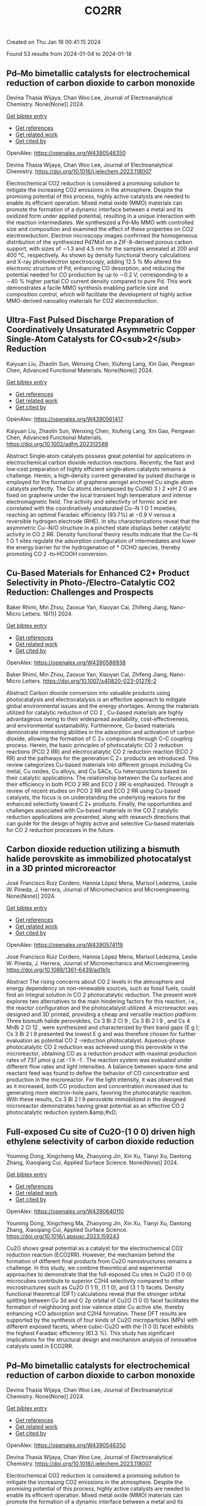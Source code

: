 #+filetags: CO2RR
#+TITLE: CO2RR
Created on Thu Jan 18 00:41:15 2024

Found 53 results from 2024-01-04 to 2024-01-18
** Pd–Mo bimetallic catalysts for electrochemical reduction of carbon dioxide to carbon monoxide   
:PROPERTIES:
:ID: https://openalex.org/W4390546350
:DOI: https://doi.org/10.1016/j.jelechem.2023.118007
:AUTHORS: Devina Thasia Wijaya, Chan Woo Lee
:HOST: Journal of Electroanalytical Chemistry
:END:

Devina Thasia Wijaya, Chan Woo Lee, Journal of Electroanalytical Chemistry. None(None)] 2024.
    
[[elisp:(doi-add-bibtex-entry "https://doi.org/10.1016/j.jelechem.2023.118007")][Get bibtex entry]] 

- [[elisp:(progn (xref--push-markers (current-buffer) (point)) (oa--referenced-works "https://openalex.org/W4390546350"))][Get references]]
- [[elisp:(progn (xref--push-markers (current-buffer) (point)) (oa--related-works "https://openalex.org/W4390546350"))][Get related work]]
- [[elisp:(progn (xref--push-markers (current-buffer) (point)) (oa--cited-by-works "https://openalex.org/W4390546350"))][Get cited by]]

OpenAlex: https://openalex.org/W4390546350
    
Devina Thasia Wijaya, Chan Woo Lee, Journal of Electroanalytical Chemistry. https://doi.org/10.1016/j.jelechem.2023.118007
    
Electrochemical CO2 reduction is considered a promising solution to mitigate the increasing CO2 emissions in the atmosphere. Despite the promising potential of this process, highly active catalysts are needed to enable its efficient operation. Mixed metal oxide (MMO) materials can promote the formation of a dynamic interface between a metal and its oxidized form under applied potential, resulting in a unique interaction with the reaction intermediates. We synthesized a Pd–Mo MMO with controlled size and composition and examined the effect of these properties on CO2 electroreduction. Electron microscopy images confirmed the homogeneous distribution of the synthesized Pd7Mo1 on a ZIF-8-derived porous carbon support, with sizes of ∼1.3 and 4.5 nm for the samples annealed at 200 and 400 °C, respectively. As shown by density functional theory calculations and X-ray photoelectron spectroscopy, adding 12.5 % Mo altered the electronic structure of Pd, enhancing CO desorption, and reducing the potential needed for CO production by up to ∼0.2 V, corresponding to a ∼40 % higher partial CO current density compared to pure Pd. This work demonstrates a facile MMO synthesis enabling particle size and composition control, which will facilitate the development of highly active MMO-derived nanoalloy materials for CO2 electroreduction.    

    

** Ultra‐Fast Pulsed Discharge Preparation of Coordinatively Unsaturated Asymmetric Copper Single‐Atom Catalysts for CO<sub>2</sub> Reduction   
:PROPERTIES:
:ID: https://openalex.org/W4390561417
:DOI: https://doi.org/10.1002/adfm.202312589
:AUTHORS: Kaiyuan Liu, Zhaolin Sun, Wenxing Chen, Xiufeng Lang, Xin Gao, Pengwan Chen
:HOST: Advanced Functional Materials
:END:

Kaiyuan Liu, Zhaolin Sun, Wenxing Chen, Xiufeng Lang, Xin Gao, Pengwan Chen, Advanced Functional Materials. None(None)] 2024.
    
[[elisp:(doi-add-bibtex-entry "https://doi.org/10.1002/adfm.202312589")][Get bibtex entry]] 

- [[elisp:(progn (xref--push-markers (current-buffer) (point)) (oa--referenced-works "https://openalex.org/W4390561417"))][Get references]]
- [[elisp:(progn (xref--push-markers (current-buffer) (point)) (oa--related-works "https://openalex.org/W4390561417"))][Get related work]]
- [[elisp:(progn (xref--push-markers (current-buffer) (point)) (oa--cited-by-works "https://openalex.org/W4390561417"))][Get cited by]]

OpenAlex: https://openalex.org/W4390561417
    
Kaiyuan Liu, Zhaolin Sun, Wenxing Chen, Xiufeng Lang, Xin Gao, Pengwan Chen, Advanced Functional Materials. https://doi.org/10.1002/adfm.202312589
    
Abstract Single‐atom catalysts possess great potential for applications in electrochemical carbon dioxide reduction reactions. Recently, the fast and low‐cost preparation of highly efficient single‐atom catalysts remains a challenge. Herein, a high‐density current generated by pulsed discharge is employed for the formation of graphene aerogel anchored Cu single atom catalysts perfectly. The Cu atoms decomposed by Cu(NO 3 ) 2 •xH 2 O are fixed on graphene under the local transient high temperature and intense electromagnetic field. The activity and selectivity of formic acid are correlated with the coordinatively unsaturated Cu─N 1 O 1 moieties, reaching an optimal Faradaic efficiency (93.7%) at −0.9 V versus a reversible hydrogen electrode (RHE). In situ characterizations reveal that the asymmetric Cu─N/O structure in a pinched state displays better catalytic activity in CO 2 RR. Density functional theory results indicate that the Cu─N 1 O 1 sites regulate the adsorption configuration of intermediates and lower the energy barrier for the hydrogenation of * OCHO species, thereby promoting CO 2 ‐to‐HCOOH conversion.    

    

** Cu-Based Materials for Enhanced C2+ Product Selectivity in Photo-/Electro-Catalytic CO2 Reduction: Challenges and Prospects   
:PROPERTIES:
:ID: https://openalex.org/W4390588938
:DOI: https://doi.org/10.1007/s40820-023-01276-2
:AUTHORS: Baker Rhimi, Min Zhou, Zaoxue Yan, Xiaoyan Cai, Zhifeng Jiang
:HOST: Nano-Micro Letters
:END:

Baker Rhimi, Min Zhou, Zaoxue Yan, Xiaoyan Cai, Zhifeng Jiang, Nano-Micro Letters. 16(1)] 2024.
    
[[elisp:(doi-add-bibtex-entry "https://doi.org/10.1007/s40820-023-01276-2")][Get bibtex entry]] 

- [[elisp:(progn (xref--push-markers (current-buffer) (point)) (oa--referenced-works "https://openalex.org/W4390588938"))][Get references]]
- [[elisp:(progn (xref--push-markers (current-buffer) (point)) (oa--related-works "https://openalex.org/W4390588938"))][Get related work]]
- [[elisp:(progn (xref--push-markers (current-buffer) (point)) (oa--cited-by-works "https://openalex.org/W4390588938"))][Get cited by]]

OpenAlex: https://openalex.org/W4390588938
    
Baker Rhimi, Min Zhou, Zaoxue Yan, Xiaoyan Cai, Zhifeng Jiang, Nano-Micro Letters. https://doi.org/10.1007/s40820-023-01276-2
    
Abstract Carbon dioxide conversion into valuable products using photocatalysis and electrocatalysis is an effective approach to mitigate global environmental issues and the energy shortages. Among the materials utilized for catalytic reduction of CO 2 , Cu-based materials are highly advantageous owing to their widespread availability, cost-effectiveness, and environmental sustainability. Furthermore, Cu-based materials demonstrate interesting abilities in the adsorption and activation of carbon dioxide, allowing the formation of C 2+ compounds through C–C coupling process. Herein, the basic principles of photocatalytic CO 2 reduction reactions (PCO 2 RR) and electrocatalytic CO 2 reduction reaction (ECO 2 RR) and the pathways for the generation C 2+ products are introduced. This review categorizes Cu-based materials into different groups including Cu metal, Cu oxides, Cu alloys, and Cu SACs, Cu heterojunctions based on their catalytic applications. The relationship between the Cu surfaces and their efficiency in both PCO 2 RR and ECO 2 RR is emphasized. Through a review of recent studies on PCO 2 RR and ECO 2 RR using Cu-based catalysts, the focus is on understanding the underlying reasons for the enhanced selectivity toward C 2+ products. Finally, the opportunities and challenges associated with Cu-based materials in the CO 2 catalytic reduction applications are presented, along with research directions that can guide for the design of highly active and selective Cu-based materials for CO 2 reduction processes in the future.    

    

** Carbon dioxide reduction utilizing a bismuth halide perovskite as immobilized photocatalyst in a 3D printed microreactor   
:PROPERTIES:
:ID: https://openalex.org/W4390574119
:DOI: https://doi.org/10.1088/1361-6439/ad1b1c
:AUTHORS: José Francisco Ruiz Cordero, Hannia López Mena, Marisol Ledezma, Leslie W. Pineda, J. Herrera
:HOST: Journal of Micromechanics and Microengineering
:END:

José Francisco Ruiz Cordero, Hannia López Mena, Marisol Ledezma, Leslie W. Pineda, J. Herrera, Journal of Micromechanics and Microengineering. None(None)] 2024.
    
[[elisp:(doi-add-bibtex-entry "https://doi.org/10.1088/1361-6439/ad1b1c")][Get bibtex entry]] 

- [[elisp:(progn (xref--push-markers (current-buffer) (point)) (oa--referenced-works "https://openalex.org/W4390574119"))][Get references]]
- [[elisp:(progn (xref--push-markers (current-buffer) (point)) (oa--related-works "https://openalex.org/W4390574119"))][Get related work]]
- [[elisp:(progn (xref--push-markers (current-buffer) (point)) (oa--cited-by-works "https://openalex.org/W4390574119"))][Get cited by]]

OpenAlex: https://openalex.org/W4390574119
    
José Francisco Ruiz Cordero, Hannia López Mena, Marisol Ledezma, Leslie W. Pineda, J. Herrera, Journal of Micromechanics and Microengineering. https://doi.org/10.1088/1361-6439/ad1b1c
    
Abstract The rising concerns about CO 2 levels in the atmosphere and energy dependency on non-renewable sources, such as fossil fuels, could find an integral solution in CO 2 photocatalytic reduction. The present work explores two alternatives to the main hindering factors for this reaction, i.e., the reactor configuration and the photocatalyst utilized. A microreactor was designed and 3D printed, providing a cheap and versatile reaction platform. Three bismuth halide perovskites, Cs 3 Bi 2 Cl 9 , Cs 3 Bi 2 I 9 , and Cs 4 MnBi 2 Cl 12 , were synthesized and characterized by their band gaps (E g ); Cs 3 Bi 2 I 9 presented the lowest E g and was therefore chosen for further evaluation as potential CO 2 -reduction photocatalyst. Aqueous-phase photocatalytic CO 2 reduction was achieved using this perovskite in the microreactor, obtaining CO as a reduction product with maximal production rates of 737 μmol g cat -1 h -1 . The reaction system was evaluated under different flow rates and light intensities. A balance between space-time and reactant feed was found to define the behavior of CO concentration and production in the microreactor. For the light intensity, it was observed that as it increased, both CO production and concentration increased due to generating more electron-hole pairs, favoring the photocatalytic reaction. With these results, Cs 3 Bi 2 I 9 perovskite immobilized in the designed microreactor demonstrates having great potential as an effective CO 2 photocatalytic reduction system.&amp;#xD;    

    

** Full-exposed Cu site of Cu2O-(1 0 0) driven high ethylene selectivity of carbon dioxide reduction   
:PROPERTIES:
:ID: https://openalex.org/W4390640110
:DOI: https://doi.org/10.1016/j.apsusc.2023.159243
:AUTHORS: Youming Dong, Xingcheng Ma, Zhaoyong Jin, Xin Xu, Tianyi Xu, Dantong Zhang, Xiaoqiang Cui
:HOST: Applied Surface Science
:END:

Youming Dong, Xingcheng Ma, Zhaoyong Jin, Xin Xu, Tianyi Xu, Dantong Zhang, Xiaoqiang Cui, Applied Surface Science. None(None)] 2024.
    
[[elisp:(doi-add-bibtex-entry "https://doi.org/10.1016/j.apsusc.2023.159243")][Get bibtex entry]] 

- [[elisp:(progn (xref--push-markers (current-buffer) (point)) (oa--referenced-works "https://openalex.org/W4390640110"))][Get references]]
- [[elisp:(progn (xref--push-markers (current-buffer) (point)) (oa--related-works "https://openalex.org/W4390640110"))][Get related work]]
- [[elisp:(progn (xref--push-markers (current-buffer) (point)) (oa--cited-by-works "https://openalex.org/W4390640110"))][Get cited by]]

OpenAlex: https://openalex.org/W4390640110
    
Youming Dong, Xingcheng Ma, Zhaoyong Jin, Xin Xu, Tianyi Xu, Dantong Zhang, Xiaoqiang Cui, Applied Surface Science. https://doi.org/10.1016/j.apsusc.2023.159243
    
Cu2O shows great potential as a catalyst for the electrochemical CO2 reduction reaction (ECO2RR). However, the mechanism behind the formation of different final products from Cu2O nanostructures remains a challenge. In this study, we combine theoretical and experimental approaches to demonstrate that the full-exposed Cu sites in Cu2O (1 0 0) microcubes contribute to superior C2H4 selectivity compared to other microstructures such as Cu2O (1 1 1), (1 1 0), and (3 1 1) facets. Density functional theoretical (DFT) calculations reveal that the stronger orbital splitting between Cu 3d and O 2p orbital of Cu2O (1 0 0) facet facilitates the formation of neighboring and low valence state Cu active site, thereby enhancing *CO adsorption and C2H4 formation. These DFT results are supported by the synthesis of four kinds of Cu2O microparticles (MPs) with different exposed facets, where cubic-Cu2O with the (1 0 0) facet exhibits the highest Faradaic efficiency (61.3 %). This study has significant implications for the structural design and mechanism analysis of innovative catalysts used in ECO2RR.    

    

** Pd–Mo bimetallic catalysts for electrochemical reduction of carbon dioxide to carbon monoxide   
:PROPERTIES:
:ID: https://openalex.org/W4390546350
:DOI: https://doi.org/10.1016/j.jelechem.2023.118007
:AUTHORS: Devina Thasia Wijaya, Chan Woo Lee
:HOST: Journal of Electroanalytical Chemistry
:END:

Devina Thasia Wijaya, Chan Woo Lee, Journal of Electroanalytical Chemistry. None(None)] 2024.
    
[[elisp:(doi-add-bibtex-entry "https://doi.org/10.1016/j.jelechem.2023.118007")][Get bibtex entry]] 

- [[elisp:(progn (xref--push-markers (current-buffer) (point)) (oa--referenced-works "https://openalex.org/W4390546350"))][Get references]]
- [[elisp:(progn (xref--push-markers (current-buffer) (point)) (oa--related-works "https://openalex.org/W4390546350"))][Get related work]]
- [[elisp:(progn (xref--push-markers (current-buffer) (point)) (oa--cited-by-works "https://openalex.org/W4390546350"))][Get cited by]]

OpenAlex: https://openalex.org/W4390546350
    
Devina Thasia Wijaya, Chan Woo Lee, Journal of Electroanalytical Chemistry. https://doi.org/10.1016/j.jelechem.2023.118007
    
Electrochemical CO2 reduction is considered a promising solution to mitigate the increasing CO2 emissions in the atmosphere. Despite the promising potential of this process, highly active catalysts are needed to enable its efficient operation. Mixed metal oxide (MMO) materials can promote the formation of a dynamic interface between a metal and its oxidized form under applied potential, resulting in a unique interaction with the reaction intermediates. We synthesized a Pd–Mo MMO with controlled size and composition and examined the effect of these properties on CO2 electroreduction. Electron microscopy images confirmed the homogeneous distribution of the synthesized Pd7Mo1 on a ZIF-8-derived porous carbon support, with sizes of ∼1.3 and 4.5 nm for the samples annealed at 200 and 400 °C, respectively. As shown by density functional theory calculations and X-ray photoelectron spectroscopy, adding 12.5 % Mo altered the electronic structure of Pd, enhancing CO desorption, and reducing the potential needed for CO production by up to ∼0.2 V, corresponding to a ∼40 % higher partial CO current density compared to pure Pd. This work demonstrates a facile MMO synthesis enabling particle size and composition control, which will facilitate the development of highly active MMO-derived nanoalloy materials for CO2 electroreduction.    

    

** Regulating CHO* intermediate pathway towards the significant acceleration of photocatalytic CO2 reduction to CH4 through rGO-coated ultrafine Pd nanoparticles   
:PROPERTIES:
:ID: https://openalex.org/W4390587795
:DOI: https://doi.org/10.1016/j.cej.2023.148497
:AUTHORS: Fanlin Kong, Jing Xie, Zhenjiang Lu, Jindou Hu, Yue Feng, Yali Cao
:HOST: Chemical Engineering Journal
:END:

Fanlin Kong, Jing Xie, Zhenjiang Lu, Jindou Hu, Yue Feng, Yali Cao, Chemical Engineering Journal. None(None)] 2024.
    
[[elisp:(doi-add-bibtex-entry "https://doi.org/10.1016/j.cej.2023.148497")][Get bibtex entry]] 

- [[elisp:(progn (xref--push-markers (current-buffer) (point)) (oa--referenced-works "https://openalex.org/W4390587795"))][Get references]]
- [[elisp:(progn (xref--push-markers (current-buffer) (point)) (oa--related-works "https://openalex.org/W4390587795"))][Get related work]]
- [[elisp:(progn (xref--push-markers (current-buffer) (point)) (oa--cited-by-works "https://openalex.org/W4390587795"))][Get cited by]]

OpenAlex: https://openalex.org/W4390587795
    
Fanlin Kong, Jing Xie, Zhenjiang Lu, Jindou Hu, Yue Feng, Yali Cao, Chemical Engineering Journal. https://doi.org/10.1016/j.cej.2023.148497
    
Tailoring catalytic reaction pathways by using reduced graphene oxide (rGO) to tune the electron-hole separation channels in the active sites of noble metals for achieving ideal yield and selectivity in photocatalytic CO2 reduction of hydrocarbon fuels remains a challenge. Herein, ternary catalyst of rGO-coated SnO2-supported noble metal Pd nanoparticles (Pd4/SnO2@rGO) has been prepared by coassembly between negatively charged graphene oxide and positively charged Pd nanoparticles. By coating with ultrathin rGO, the selectivity can be shifted from CO (44.69 % for Pd4/SnO2) toward CH4 as the prevalent species, in which the Pd nanoparticles acted as catalytic sites and electron capture sites. The rGO coating reduced the recombination of the photogenerated carriers as well as optimized the band gap and reduction potential of the catalyst. The in situ spectroscopic tests and density functional theory calculations revealed that CO2 adsorbed on Pd nanoparticles selectively formed dominant low-energy CHO* intermediates because of the generation of HCOOH* intermediates, thus providing a unique reaction pathway for the reduction of CO2 to CH4. Therefore, under sunlight irradiation, the CH4 selectivity of the catalyst is enhanced to 94.1 % with a production rate of up to 77.8 μmol·g−1·h−1. This work demonstrated the prospect to tune the electronic structure of Pd using rGO, which provided a strategy for enhancing the carbon dioxide reduction reaction and selectively obtaining CH4 products in photocatalytic systems.    

    

** Ultra‐Fast Pulsed Discharge Preparation of Coordinatively Unsaturated Asymmetric Copper Single‐Atom Catalysts for CO<sub>2</sub> Reduction   
:PROPERTIES:
:ID: https://openalex.org/W4390561417
:DOI: https://doi.org/10.1002/adfm.202312589
:AUTHORS: Kaiyuan Liu, Zhaolin Sun, Wenxing Chen, Xiufeng Lang, Xin Gao, Pengwan Chen
:HOST: Advanced Functional Materials
:END:

Kaiyuan Liu, Zhaolin Sun, Wenxing Chen, Xiufeng Lang, Xin Gao, Pengwan Chen, Advanced Functional Materials. None(None)] 2024.
    
[[elisp:(doi-add-bibtex-entry "https://doi.org/10.1002/adfm.202312589")][Get bibtex entry]] 

- [[elisp:(progn (xref--push-markers (current-buffer) (point)) (oa--referenced-works "https://openalex.org/W4390561417"))][Get references]]
- [[elisp:(progn (xref--push-markers (current-buffer) (point)) (oa--related-works "https://openalex.org/W4390561417"))][Get related work]]
- [[elisp:(progn (xref--push-markers (current-buffer) (point)) (oa--cited-by-works "https://openalex.org/W4390561417"))][Get cited by]]

OpenAlex: https://openalex.org/W4390561417
    
Kaiyuan Liu, Zhaolin Sun, Wenxing Chen, Xiufeng Lang, Xin Gao, Pengwan Chen, Advanced Functional Materials. https://doi.org/10.1002/adfm.202312589
    
Abstract Single‐atom catalysts possess great potential for applications in electrochemical carbon dioxide reduction reactions. Recently, the fast and low‐cost preparation of highly efficient single‐atom catalysts remains a challenge. Herein, a high‐density current generated by pulsed discharge is employed for the formation of graphene aerogel anchored Cu single atom catalysts perfectly. The Cu atoms decomposed by Cu(NO 3 ) 2 •xH 2 O are fixed on graphene under the local transient high temperature and intense electromagnetic field. The activity and selectivity of formic acid are correlated with the coordinatively unsaturated Cu─N 1 O 1 moieties, reaching an optimal Faradaic efficiency (93.7%) at −0.9 V versus a reversible hydrogen electrode (RHE). In situ characterizations reveal that the asymmetric Cu─N/O structure in a pinched state displays better catalytic activity in CO 2 RR. Density functional theory results indicate that the Cu─N 1 O 1 sites regulate the adsorption configuration of intermediates and lower the energy barrier for the hydrogenation of * OCHO species, thereby promoting CO 2 ‐to‐HCOOH conversion.    

    

** Greening China’s development: Background, constraints, and policy strategies   
:PROPERTIES:
:ID: https://openalex.org/W4390709707
:DOI: https://doi.org/10.18356/9789213586112c003
:AUTHORS: 
:HOST: No host
:END:

, No host. None(None)] 2023.
    
[[elisp:(doi-add-bibtex-entry "https://doi.org/10.18356/9789213586112c003")][Get bibtex entry]] 

- [[elisp:(progn (xref--push-markers (current-buffer) (point)) (oa--referenced-works "https://openalex.org/W4390709707"))][Get references]]
- [[elisp:(progn (xref--push-markers (current-buffer) (point)) (oa--related-works "https://openalex.org/W4390709707"))][Get related work]]
- [[elisp:(progn (xref--push-markers (current-buffer) (point)) (oa--cited-by-works "https://openalex.org/W4390709707"))][Get cited by]]

OpenAlex: https://openalex.org/W4390709707
    
, No host. https://doi.org/10.18356/9789213586112c003
    
China’s transition to a green, low-carbon economy is among the most essential elements needed to achieve the climate goals set down in the Paris Agreement. China has pledged it “will strive to peak carbon dioxide emissions before 2030 and achieve carbon neutrality before 2060”.1 Given the currently high emissions level in China and an economic structure with significant share of industrial sector and fossil fuel consumption, it remains a formidable challenge to realize such steep emission reduction for the 30-60 goals, as we call them in this paper.    

    

** Mustard ‘Amara’ Benefits from Superelevated CO2 While Adapting to Far-red Light Over Time   
:PROPERTIES:
:ID: https://openalex.org/W4390628599
:DOI: https://doi.org/10.21273/hortsci17522-23
:AUTHORS: Emily J. Kennebeck, Qingguo Meng
:HOST: Hortscience
:END:

Emily J. Kennebeck, Qingguo Meng, Hortscience. 59(2)] 2024.
    
[[elisp:(doi-add-bibtex-entry "https://doi.org/10.21273/hortsci17522-23")][Get bibtex entry]] 

- [[elisp:(progn (xref--push-markers (current-buffer) (point)) (oa--referenced-works "https://openalex.org/W4390628599"))][Get references]]
- [[elisp:(progn (xref--push-markers (current-buffer) (point)) (oa--related-works "https://openalex.org/W4390628599"))][Get related work]]
- [[elisp:(progn (xref--push-markers (current-buffer) (point)) (oa--cited-by-works "https://openalex.org/W4390628599"))][Get cited by]]

OpenAlex: https://openalex.org/W4390628599
    
Emily J. Kennebeck, Qingguo Meng, Hortscience. https://doi.org/10.21273/hortsci17522-23
    
Compared with the ambient Earth carbon dioxide concentration (≈415 μmol⋅mol –1 ), the International Space Station has superelevated carbon dioxide (≈2800 μmol⋅mol –1 ), which can be a stressor to certain crops. Far-red light can drive plant photosynthesis and increase extension growth and biomass. However, the effects of far-red light under superelevated carbon dioxide are unclear. We grew hydroponic mustard ( Brassica carinata ) ‘Amara’ seedlings in four growth chambers using a randomized complete block design with two carbon dioxide concentrations (415 and 2800 μmol⋅mol –1 ), two lighting treatments, and two blocks at temperature and relative humidity set points of 22 °C and 40%, respectively. Each growth chamber had two lighting treatments at the same total photon flux density of 200 μmol⋅m –2 ⋅s –1 . Under the same blue and green light at 50 μmol⋅m –2 ⋅s –1 each, plants received either red light at 100 μmol⋅m –2 ⋅s –1 or red + far-red light at 50 μmol⋅m –2 ⋅s –1 each. At day 15 after planting, far-red light did not influence shoot fresh or dry mass at 415 μmol⋅mol –1 carbon dioxide, but decreased both parameters by 22% to 23% at 2800 μmol⋅mol –1 carbon dioxide. Increasing the carbon dioxide concentration increased shoot fresh and dry mass 27% to 49%, regardless of the lighting treatment. Far-red light decreased leaf area by 16% at 2800 μmol⋅mol –1 carbon dioxide, but had no effect at 415 μmol⋅mol –1 carbon dioxide. Increasing the carbon dioxide concentration increased leaf area by 21% to 33%, regardless of far-red light. Regardless of the carbon dioxide concentration, far-red light promoted stem elongation and decreased chlorophyll concentrations by 39% to 42%. These responses indicate far-red light elicited a crop-specific shade avoidance response in mustard ‘Amara’, increasing extension growth but decreasing leaf area, thereby reducing light interception and biomass. In addition, carbon dioxide enrichment up to 2800 μmol⋅mol –1 increased the biomass of mustard ‘Amara’ but decreased the biomass of other crops, indicating crop-specific tolerance to superelevated carbon dioxide. In conclusion, mustard ‘Amara’ seedlings benefit from superelevated carbon dioxide, but exhibit growth reduction under far-red light under superelevated carbon dioxide.    

    

** Solar Water Heating: Comprehensive Review, Critical Analysis and Case Study   
:PROPERTIES:
:ID: https://openalex.org/W4390616016
:DOI: https://doi.org/10.52843/cassyni.z0lx6v
:AUTHORS: Amal Herez
:HOST: No host
:END:

Amal Herez, No host. None(None)] 2023.
    
[[elisp:(doi-add-bibtex-entry "https://doi.org/10.52843/cassyni.z0lx6v")][Get bibtex entry]] 

- [[elisp:(progn (xref--push-markers (current-buffer) (point)) (oa--referenced-works "https://openalex.org/W4390616016"))][Get references]]
- [[elisp:(progn (xref--push-markers (current-buffer) (point)) (oa--related-works "https://openalex.org/W4390616016"))][Get related work]]
- [[elisp:(progn (xref--push-markers (current-buffer) (point)) (oa--cited-by-works "https://openalex.org/W4390616016"))][Get cited by]]

OpenAlex: https://openalex.org/W4390616016
    
Amal Herez, No host. https://doi.org/10.52843/cassyni.z0lx6v
    
The increasing global demand for renewable energy sources underscores the significance of Solar Water Heating Systems (SWHS), emphasizing the need for thorough research and analysis in this domain. SWHS play a pivotal role in addressing energy efficiency and environmental sustainability, making it imperative to conduct in-depth studies on their utilization. Hence, this paper aims to provide a comprehensive overview of SWHS. It starts by explaining the principles behind these systems, including their components and classification. Moreover, this review consolidates various studies that have been conducted on SWHS to highlight both their advantages and disadvantages. Additionally, a case study is conducted in which it takes into consideration important economic and environmental factors. In particular, it focuses on several scenarios present in Lebanon such as family homes, schools, restaurants hotels and gyms to estimate potential cost savings achieved through implementing SWHS as opposed to relying solely on electric heaters. Furthermore, this investigation also examines the corresponding payback period associated with adopting SWHS along with assessing the significant reduction in carbon dioxide emissions possible if these systems were widely implemented. The findings of the study demonstrate that there is a direct correlation between the extent to which SWHS are utilized and both the payback period and reduction in CO2 emissions. It was observed that when SWHS are used more frequently, with a high percentage of time (Pr=0.9), significant advantages can be achieved. For instance, for different types of establishments such as family homes, schools, restaurants, hotels, and gyms, it was estimated that average payback periods would be 14.2 years, 4.6 years, 9.2 years, 4.4 years, and 5.3 years, respectively. These results indicate that adopting a greater dependency on SWHSs not only leads to quicker cost recovery but also significantly contributes towards reducing carbon dioxide emissions. The analysis reveals that the yearly decrease in carbon dioxide emissions per individual is 0.16 t within a household, 0.016 t per student in an educational institution, 0.04 t per customer within a dining establishment, 0.37 t for each occupied bed in a hotel accommodation, and 0.11 t per individual at a gym. This paper serves as guidelines to SWH community. Additionally, it adds a practical insights into economic and environmental issues relevant to both Lebanon and countries with similar climates.    

    

** Influence of tillage methods on carbon dioxide emissions in spring wheat crops   
:PROPERTIES:
:ID: https://openalex.org/W4390539980
:DOI: https://doi.org/10.1051/bioconf/20248206006
:AUTHORS: Evgeniy Demin, Stanislav Miller, Kirill Likhanov
:HOST: BIO web of conferences
:END:

Evgeniy Demin, Stanislav Miller, Kirill Likhanov, BIO web of conferences. 82(None)] 2024.
    
[[elisp:(doi-add-bibtex-entry "https://doi.org/10.1051/bioconf/20248206006")][Get bibtex entry]] 

- [[elisp:(progn (xref--push-markers (current-buffer) (point)) (oa--referenced-works "https://openalex.org/W4390539980"))][Get references]]
- [[elisp:(progn (xref--push-markers (current-buffer) (point)) (oa--related-works "https://openalex.org/W4390539980"))][Get related work]]
- [[elisp:(progn (xref--push-markers (current-buffer) (point)) (oa--cited-by-works "https://openalex.org/W4390539980"))][Get cited by]]

OpenAlex: https://openalex.org/W4390539980
    
Evgeniy Demin, Stanislav Miller, Kirill Likhanov, BIO web of conferences. https://doi.org/10.1051/bioconf/20248206006
    
The agriculture intensification is associated with an increase in anthropogenic load on arable soils. Tillage leads to disruption of the natural process of soil formation in connection with which the soil biota activity changes and the carbon cycle is disrupted. The purpose of the study is to establish the effects of the tillage method on the carbon dioxide emission in spring wheat crops. The emission of carbon dioxide during the growing season of spring wheat varies significantly depending on the soil processing method and temperature. At the beginning of spring wheat development, the daily emission of carbon dioxide during the dump and subsurface tillage method does not exceed 36.0 and 36.2 CO 2 kg/ha using zero technology provides a reduction in production CO 2 production to 27.8 kg/ha*day. With an increase in soil temperature by July 24, the daily emission increases on a dump and subsurface background to 105.5 and 106.0 CO 2 kg/ha*day, on a zero background to 95.4 CO 2 kg/ha*day. In the future, it decreases. The total carbon losses during the dump and subsurface tillage methods are 2829 and 2793 kg/ha, the use of zero tillage technology reduces carbon losses in grain agrocenosis by 18%.    

    

** Research on the coal saving and emission reduction potential of advanced technologies in China's iron and steel industry   
:PROPERTIES:
:ID: https://openalex.org/W4390629371
:DOI: https://doi.org/10.1016/j.esd.2023.101373
:AUTHORS: Hui Huang, Mengyun Guan, Qing Wang, Jun Zhao, Qiong Yang
:HOST: Energy for Sustainable Development
:END:

Hui Huang, Mengyun Guan, Qing Wang, Jun Zhao, Qiong Yang, Energy for Sustainable Development. 78(None)] 2024.
    
[[elisp:(doi-add-bibtex-entry "https://doi.org/10.1016/j.esd.2023.101373")][Get bibtex entry]] 

- [[elisp:(progn (xref--push-markers (current-buffer) (point)) (oa--referenced-works "https://openalex.org/W4390629371"))][Get references]]
- [[elisp:(progn (xref--push-markers (current-buffer) (point)) (oa--related-works "https://openalex.org/W4390629371"))][Get related work]]
- [[elisp:(progn (xref--push-markers (current-buffer) (point)) (oa--cited-by-works "https://openalex.org/W4390629371"))][Get cited by]]

OpenAlex: https://openalex.org/W4390629371
    
Hui Huang, Mengyun Guan, Qing Wang, Jun Zhao, Qiong Yang, Energy for Sustainable Development. https://doi.org/10.1016/j.esd.2023.101373
    
The coal-based energy consumption structure has led to high coal consumption and carbon emissions in China's iron and steel industry, and the task of coal saving and carbon reduction in the steel industry is difficult and urgent. The economic viability of various coal-saving and emission-reduction technologies, the extent of their coal-saving and emission-reduction potential, and the guidance on the adoption of advanced technologies are crucial issues that need to be addressed in the Chinese steel industry. This article employs the Energy-Production (E-P) analysis method and the Conservation Supply Curve (CSC) model incorporating coal consumption ratio coefficients to systematically analyze coal consumption and carbon dioxide emissions in the overall iron and steel industry and its sub-processes under different scenarios. It calculates the coal-saving emission reduction costs of 32 technologies, evaluates them comprehensively based on their coal-saving and emission-reduction potentials and cost-effectiveness, and categorizes them accordingly. According to the cost of coal saving and emission reduction as the demarcation point, a total of 19 technologies are cost-effective; according to the coal-saving emission reduction potential and cost division, 32 technologies are divided into 6 categories, among which 6 technologies such as sintering waste heat recovery technology can be used as key technologies for popularization and application. Seven technologies, such as efficient preheating technology of ladle, have high cost and low potential, which can be gradually eliminated or improved and upgraded. After the comprehensive promotion of the 32 technologies, the maximum coal saving potential is about 3.453 billion GJ, the CO2 emission reduction potential is 395 million tons, the total coal consumption of the steel industry can be reduced to about 13.904 billion GJ, and the carbon dioxide emissions can be reduced to 1.179 billion tons.    

    

** Ecological Impact versus Energy Generation by Floating Photovoltaic Power Plant for a Small Romanian Lake   
:PROPERTIES:
:ID: https://openalex.org/W4390549867
:DOI: https://doi.org/10.1109/ciees58940.2023.10378724
:AUTHORS: Gabriela Elena Dumitran, Liana Ioana Vuţă, Bogdan Popa
:HOST: No host
:END:

Gabriela Elena Dumitran, Liana Ioana Vuţă, Bogdan Popa, No host. None(None)] 2023.
    
[[elisp:(doi-add-bibtex-entry "https://doi.org/10.1109/ciees58940.2023.10378724")][Get bibtex entry]] 

- [[elisp:(progn (xref--push-markers (current-buffer) (point)) (oa--referenced-works "https://openalex.org/W4390549867"))][Get references]]
- [[elisp:(progn (xref--push-markers (current-buffer) (point)) (oa--related-works "https://openalex.org/W4390549867"))][Get related work]]
- [[elisp:(progn (xref--push-markers (current-buffer) (point)) (oa--cited-by-works "https://openalex.org/W4390549867"))][Get cited by]]

OpenAlex: https://openalex.org/W4390549867
    
Gabriela Elena Dumitran, Liana Ioana Vuţă, Bogdan Popa, No host. https://doi.org/10.1109/ciees58940.2023.10378724
    
The development of floating photovoltaic systems in Romania can help to the share of more than 30.7 % of the total energy produced from renewable energy sources set for the year 2030. Floating photovoltaic plants ensure the achievement of overall energy targets without affecting biodiversity and/or agricultural crops. This study evaluates the insolation and the possibility of installing this technology on Lake Făcău, Romania, to benefit from the generation of electricity but also better water quality and reduction of carbon dioxide emissions $\left(\mathrm{CO}_{2}\right)$. The obtained results are promising as Floating photovoltaic plants covering around 0.22 % of the lake surface, provide 26.76 $M W h /$ year and the estimated reduction of CO <inf xmlns:mml="http://www.w3.org/1998/Math/MathML" xmlns:xlink="http://www.w3.org/1999/xlink">2</inf> emission is 7.52 $\mathbf{t C O}_{2 \mathrm{eq}} /$ year.    

    

** Evaluation of Potential Carbon Dioxide Utilization Pathways in Uzbekistan   
:PROPERTIES:
:ID: https://openalex.org/W4390592971
:DOI: https://doi.org/10.3390/asec2023-15503
:AUTHORS: Azizbek Kamolov, Zafar Turakulov, Adham Norkobilov, Miroslav Variny, Marcos Fallanza
:HOST: No host
:END:

Azizbek Kamolov, Zafar Turakulov, Adham Norkobilov, Miroslav Variny, Marcos Fallanza, No host. None(None)] 2023.
    
[[elisp:(doi-add-bibtex-entry "https://doi.org/10.3390/asec2023-15503")][Get bibtex entry]] 

- [[elisp:(progn (xref--push-markers (current-buffer) (point)) (oa--referenced-works "https://openalex.org/W4390592971"))][Get references]]
- [[elisp:(progn (xref--push-markers (current-buffer) (point)) (oa--related-works "https://openalex.org/W4390592971"))][Get related work]]
- [[elisp:(progn (xref--push-markers (current-buffer) (point)) (oa--cited-by-works "https://openalex.org/W4390592971"))][Get cited by]]

OpenAlex: https://openalex.org/W4390592971
    
Azizbek Kamolov, Zafar Turakulov, Adham Norkobilov, Miroslav Variny, Marcos Fallanza, No host. https://doi.org/10.3390/asec2023-15503
    
Reaching net-zero emissions by the middle of this century requires the implementation of massive carbon dioxide (CO2) emission reduction strategies along with the reduction of other greenhouse gases on both global and country scales. Thus, carbon capture, storage, and utilization (CCSU) is a promising technology in combination with renewable energy transition. Currently, CO2 utilization has attracted much attention from the scientific community worldwide, since it can improve the economic viability of CCSU deployment by creating a market for the recovered CO2 stream. In this study, a brief assessment and comparison of potential CO2 utilization pathways in Uzbekistan, including CO2-to-chemical/fuel conversion, CO2 bio-fixation/mineralization, and the direct use of CO2, such as for enhanced hydrocarbon recovery (EHR), are conducted considering the CO2 stationary sources and site-specific conditions of the country. In addition, possible challenges and opportunities for large-scale CO2 utilization routes are also discussed. According to this assessment, there is great potential for the direct use of CO2 as a process-boosting agent for EHR in more than 22 major natural gas, crude oil, and coal reservoirs. Moreover, methanol and urea production processes can also create huge market demand for recovered CO2 as long as the conventional CO2 production processes are replaced by sustainable ones.    

    

** Cu-Based Materials for Enhanced C2+ Product Selectivity in Photo-/Electro-Catalytic CO2 Reduction: Challenges and Prospects   
:PROPERTIES:
:ID: https://openalex.org/W4390588938
:DOI: https://doi.org/10.1007/s40820-023-01276-2
:AUTHORS: Baker Rhimi, Min Zhou, Zaoxue Yan, Xiaoyan Cai, Zhifeng Jiang
:HOST: Nano-Micro Letters
:END:

Baker Rhimi, Min Zhou, Zaoxue Yan, Xiaoyan Cai, Zhifeng Jiang, Nano-Micro Letters. 16(1)] 2024.
    
[[elisp:(doi-add-bibtex-entry "https://doi.org/10.1007/s40820-023-01276-2")][Get bibtex entry]] 

- [[elisp:(progn (xref--push-markers (current-buffer) (point)) (oa--referenced-works "https://openalex.org/W4390588938"))][Get references]]
- [[elisp:(progn (xref--push-markers (current-buffer) (point)) (oa--related-works "https://openalex.org/W4390588938"))][Get related work]]
- [[elisp:(progn (xref--push-markers (current-buffer) (point)) (oa--cited-by-works "https://openalex.org/W4390588938"))][Get cited by]]

OpenAlex: https://openalex.org/W4390588938
    
Baker Rhimi, Min Zhou, Zaoxue Yan, Xiaoyan Cai, Zhifeng Jiang, Nano-Micro Letters. https://doi.org/10.1007/s40820-023-01276-2
    
Abstract Carbon dioxide conversion into valuable products using photocatalysis and electrocatalysis is an effective approach to mitigate global environmental issues and the energy shortages. Among the materials utilized for catalytic reduction of CO 2 , Cu-based materials are highly advantageous owing to their widespread availability, cost-effectiveness, and environmental sustainability. Furthermore, Cu-based materials demonstrate interesting abilities in the adsorption and activation of carbon dioxide, allowing the formation of C 2+ compounds through C–C coupling process. Herein, the basic principles of photocatalytic CO 2 reduction reactions (PCO 2 RR) and electrocatalytic CO 2 reduction reaction (ECO 2 RR) and the pathways for the generation C 2+ products are introduced. This review categorizes Cu-based materials into different groups including Cu metal, Cu oxides, Cu alloys, and Cu SACs, Cu heterojunctions based on their catalytic applications. The relationship between the Cu surfaces and their efficiency in both PCO 2 RR and ECO 2 RR is emphasized. Through a review of recent studies on PCO 2 RR and ECO 2 RR using Cu-based catalysts, the focus is on understanding the underlying reasons for the enhanced selectivity toward C 2+ products. Finally, the opportunities and challenges associated with Cu-based materials in the CO 2 catalytic reduction applications are presented, along with research directions that can guide for the design of highly active and selective Cu-based materials for CO 2 reduction processes in the future.    

    

** ASTM Method for Inclusion Analysis of Prepared Green Steel   
:PROPERTIES:
:ID: https://openalex.org/W4390606734
:DOI: https://doi.org/10.1109/icmeas58693.2023.10379397
:AUTHORS: Maharishi Arvind, A. A. Adeleke, Ammasi Ayyandurai, Temitayo S. Ogedengbe, M Madan
:HOST: No host
:END:

Maharishi Arvind, A. A. Adeleke, Ammasi Ayyandurai, Temitayo S. Ogedengbe, M Madan, No host. None(None)] 2023.
    
[[elisp:(doi-add-bibtex-entry "https://doi.org/10.1109/icmeas58693.2023.10379397")][Get bibtex entry]] 

- [[elisp:(progn (xref--push-markers (current-buffer) (point)) (oa--referenced-works "https://openalex.org/W4390606734"))][Get references]]
- [[elisp:(progn (xref--push-markers (current-buffer) (point)) (oa--related-works "https://openalex.org/W4390606734"))][Get related work]]
- [[elisp:(progn (xref--push-markers (current-buffer) (point)) (oa--cited-by-works "https://openalex.org/W4390606734"))][Get cited by]]

OpenAlex: https://openalex.org/W4390606734
    
Maharishi Arvind, A. A. Adeleke, Ammasi Ayyandurai, Temitayo S. Ogedengbe, M Madan, No host. https://doi.org/10.1109/icmeas58693.2023.10379397
    
In the present situation, steel-making industries have turned their attention towards producing quality steel, through more feasible routes. One of the routes is the production of green steel, which is a kind of steel produced through a process which reduces the emission of carbon dioxide. Steel produced through traditional methods relies heavily on fossil fuel and coal, emitting large amounts of CO2, resulting in 6 – 7 % of global greenhouse gas emissions. Eventually, steel production using blast furnaces requires coking coal, which has limited reserves in India. An alternative approach to this is the utilization of DRI which consumes either non-coking coal or Hydrogen for its reduction, which significantly reduces carbon emission. To produce clean steel, it is necessary to undergo a complete assessment of the Non-Metallic Inclusions (NMI). Often, Types, sizes and distribution of Non-Metallic Inclusions play a major role in the steel properties. The present study has been performed to investigate the inclusion rating of steel produced from hydrogen-based DRI (HDRI) during steel making in an Induction Furnace (IF) and carbon-based DRI to understand the cleanness of steel as per ASTM E-45 standard. The kinetics of inclusion formation during steel making in induction furnaces has been studied using Classical Nucleation Theory. Thermodynamic modelling of different types of inclusion formation was carried out using the Fact Sage software package and it has been validated experimentally with the inclusion classifier of the SEM/EDS analyzer.    

    

** Pole to Ground Fault Detection Using Leakage Current for DC Distribution System with IT ground   
:PROPERTIES:
:ID: https://openalex.org/W4390563820
:DOI: https://doi.org/10.5207/jieie.2023.37.6.043
:AUTHORS: Kyung-Min Lee, Chul‐Won Park
:HOST: Journal of The Korean Institute of Illuminating and Electrical Installation Engineers
:END:

Kyung-Min Lee, Chul‐Won Park, Journal of The Korean Institute of Illuminating and Electrical Installation Engineers. 37(6)] 2023.
    
[[elisp:(doi-add-bibtex-entry "https://doi.org/10.5207/jieie.2023.37.6.043")][Get bibtex entry]] 

- [[elisp:(progn (xref--push-markers (current-buffer) (point)) (oa--referenced-works "https://openalex.org/W4390563820"))][Get references]]
- [[elisp:(progn (xref--push-markers (current-buffer) (point)) (oa--related-works "https://openalex.org/W4390563820"))][Get related work]]
- [[elisp:(progn (xref--push-markers (current-buffer) (point)) (oa--cited-by-works "https://openalex.org/W4390563820"))][Get cited by]]

OpenAlex: https://openalex.org/W4390563820
    
Kyung-Min Lee, Chul‐Won Park, Journal of The Korean Institute of Illuminating and Electrical Installation Engineers. https://doi.org/10.5207/jieie.2023.37.6.043
    
Recently, policies such as expansion of distributed power sources, and transition to electric vehicles are being promoted to reduce carbon dioxide. Most distributed power sources generate DC power, so when the direct current system is activated, it is effective in many aspects, including power loss reduction, grid connection efficiency, and economic feasibility. As a DC system protection plan is required according to the grounding system, the fault detection method for Pole to Ground Fault is very important. In this paper, we propose a technique using DWT (Discrete Wavelet Transform) for Pole to Ground Fault detection by leakage current in DC distribution system with IT ground system. First, after modeling the IT grounding DC distribution system using PSCAD s/w, Pole to Ground fault simulation is performed while varying the fault point and fault resistance. After implementing the proposed fault detection using MATLAB s/w, the performance is verified by comparing the proposed technique with the traditional technique through insulation resistance measurement.    

    

** Provision of Reliable Power Supply for the First Category of Consumers Because of Renewable Energy Sources   
:PROPERTIES:
:ID: https://openalex.org/W4390541888
:DOI: https://doi.org/10.1007/978-3-031-51127-1_46
:AUTHORS: Irina Kirpichnikova, Sergey Shipilov
:HOST: Lecture notes in electrical engineering
:END:

Irina Kirpichnikova, Sergey Shipilov, Lecture notes in electrical engineering. None(None)] 2024.
    
[[elisp:(doi-add-bibtex-entry "https://doi.org/10.1007/978-3-031-51127-1_46")][Get bibtex entry]] 

- [[elisp:(progn (xref--push-markers (current-buffer) (point)) (oa--referenced-works "https://openalex.org/W4390541888"))][Get references]]
- [[elisp:(progn (xref--push-markers (current-buffer) (point)) (oa--related-works "https://openalex.org/W4390541888"))][Get related work]]
- [[elisp:(progn (xref--push-markers (current-buffer) (point)) (oa--cited-by-works "https://openalex.org/W4390541888"))][Get cited by]]

OpenAlex: https://openalex.org/W4390541888
    
Irina Kirpichnikova, Sergey Shipilov, Lecture notes in electrical engineering. https://doi.org/10.1007/978-3-031-51127-1_46
    
This article describes the objects of the first category of power supply in the example of maternity hospital of the clinic of the Medical University of Chelyabinsk. There is a current power Supply Scheme and a group of electric consumers. The costs are calculated for electricity consumption under various schemes of power supply of the facility. It is also shown how the reduction in electricity consumption is associated with a reduction of carbon dioxide emissions into the atmosphere. It was suggested to use renewable energy sources as a way of power supply of the objects of the first category, such as wind turbines and Solar power plants. The cost of the equipment was calculated based on technical characteristics. It was also calculated the cost of savings on electricity consumptions from centralized sources. The benefits and the possibility of application of the renewable energy sources for objects of the first category are shown.    

    

** Effects of Isopropanol Additive on Exhaust Emissions in Gasoline Engines   
:PROPERTIES:
:ID: https://openalex.org/W4390549811
:DOI: https://doi.org/10.1109/ciees58940.2023.10378725
:AUTHORS: Elitsa Nakova, Simeon Iliev, Kiril Hadjiev
:HOST: No host
:END:

Elitsa Nakova, Simeon Iliev, Kiril Hadjiev, No host. None(None)] 2023.
    
[[elisp:(doi-add-bibtex-entry "https://doi.org/10.1109/ciees58940.2023.10378725")][Get bibtex entry]] 

- [[elisp:(progn (xref--push-markers (current-buffer) (point)) (oa--referenced-works "https://openalex.org/W4390549811"))][Get references]]
- [[elisp:(progn (xref--push-markers (current-buffer) (point)) (oa--related-works "https://openalex.org/W4390549811"))][Get related work]]
- [[elisp:(progn (xref--push-markers (current-buffer) (point)) (oa--cited-by-works "https://openalex.org/W4390549811"))][Get cited by]]

OpenAlex: https://openalex.org/W4390549811
    
Elitsa Nakova, Simeon Iliev, Kiril Hadjiev, No host. https://doi.org/10.1109/ciees58940.2023.10378725
    
The steady increase in transport needs worldwide, especially in areas with dense populations, makes it necessary to seek methods and means of using sustainable alternatives to conventional fuels to reduce the use of fossil fuels and significantly reduce environmental pollution. This study investigated the effectiveness of Isopropanol as a blend with gasoline to improve the environmental performance of internal combustion engines. Besides, as an alternative fuel isopropyl alcohol can also be considered as a renewable source of energy. Alcohols, as an alternative energy source, are considered with priority, building on their characteristics. Isopropanol, as part of the group of alcohols, has been investigated with regard to its potential to improve the mixing and combustion process and also to influence the laminar flame speed as well as the combustion rate compared to conventional gasoline in internal combustion engines. The study focused on its impact on emissions, specifically hydrocarbons, carbon monoxide, carbon dioxide and nitrogen oxides. The study was carried out in a laboratory environment, on a 4-cylinder gasoline engine, for the purpose of the study gasoline and gasoline-Isopropanol mixtures were used in the ratio as follows: 95% gasoline and 5% Isopropanol (IP5), 90% gasoline and 10% Isopropanol (IP10), 85% gasoline and 15% Isopropanol (IP15) and 80% gasoline and 20% Isopropanol (IP20). Due to the properties of Isopropanol there is a reduction of HC, CO, CO2 and NOx emissions, the most favorable for this engine is the fuel mixture with Isopropanol content between 10%-15%.    

    

** A Synergistic Dual-Functional Silver-Manganese Dioxide-CNTs Ternary Composite Electrocatalyst for Solid-State Zinc-Air Battery   
:PROPERTIES:
:ID: https://openalex.org/W4390561537
:DOI: https://doi.org/10.20944/preprints202401.0200.v1
:AUTHORS: Guoqing Zhang, Tuan‐Wu Cao, Peng Zhang, Shuying Kong, Binbin Jin
:HOST: No host
:END:

Guoqing Zhang, Tuan‐Wu Cao, Peng Zhang, Shuying Kong, Binbin Jin, No host. None(None)] 2024.
    
[[elisp:(doi-add-bibtex-entry "https://doi.org/10.20944/preprints202401.0200.v1")][Get bibtex entry]] 

- [[elisp:(progn (xref--push-markers (current-buffer) (point)) (oa--referenced-works "https://openalex.org/W4390561537"))][Get references]]
- [[elisp:(progn (xref--push-markers (current-buffer) (point)) (oa--related-works "https://openalex.org/W4390561537"))][Get related work]]
- [[elisp:(progn (xref--push-markers (current-buffer) (point)) (oa--cited-by-works "https://openalex.org/W4390561537"))][Get cited by]]

OpenAlex: https://openalex.org/W4390561537
    
Guoqing Zhang, Tuan‐Wu Cao, Peng Zhang, Shuying Kong, Binbin Jin, No host. https://doi.org/10.20944/preprints202401.0200.v1
    
Exploring effective oxygen reduction reaction (ORR) electrocatalysts is crucial for progress in solid-state alkaline zinc-air batteries (ZAB). In this paper, silver-manganese dioxide-carbon nanotubes (SMC) ternary composites, which function as Electrocatalyst for air Electrodes, was produced via the pyrolysis of silver permanganate under microwave irradiation in one step. A scanning electron microscope (SEM), X-ray diffraction (XRD), and an energy dispersion spectrometer (EDS) have consistently determined that SMC consists of silver and alpha-manganese dioxide, which anchored on the surface of CNTs. Through polarization and chronoamperometery curves, the electrocatalytic activity of SMC for ORR was examined. The results reveal that SMC has higher catalytic activity than the chemically produced electrocatalyst for ORR in alkaline condition. Finally, a solid-state zinc-air cell with an electrocatalyst was constructed and tested. Constant current discharge curve of the zinc-air cell with SMC has a long discharge voltage plateau and a 60.03 mAh capacity at 30 mA &amp;middot; cm&amp;minus;2 . The mechanism of improvement in electrocatalytic activity was also discussed. In a summary, the strategy described in this study and the electrocatalyst produced can be regarded as an effective method for making a robust oxygen reduction catalyst toward solid-state zinc-air batteries.    

    

** Does digital transformation affect carbon performance through talent? The moderating role of employee structure   
:PROPERTIES:
:ID: https://openalex.org/W4390543690
:DOI: https://doi.org/10.1016/j.jclepro.2024.140581
:AUTHORS: Qiuling Chen, Zhiqi Gong, Jingfei Wu, Tianchi Wang
:HOST: Journal of Cleaner Production
:END:

Qiuling Chen, Zhiqi Gong, Jingfei Wu, Tianchi Wang, Journal of Cleaner Production. None(None)] 2024.
    
[[elisp:(doi-add-bibtex-entry "https://doi.org/10.1016/j.jclepro.2024.140581")][Get bibtex entry]] 

- [[elisp:(progn (xref--push-markers (current-buffer) (point)) (oa--referenced-works "https://openalex.org/W4390543690"))][Get references]]
- [[elisp:(progn (xref--push-markers (current-buffer) (point)) (oa--related-works "https://openalex.org/W4390543690"))][Get related work]]
- [[elisp:(progn (xref--push-markers (current-buffer) (point)) (oa--cited-by-works "https://openalex.org/W4390543690"))][Get cited by]]

OpenAlex: https://openalex.org/W4390543690
    
Qiuling Chen, Zhiqi Gong, Jingfei Wu, Tianchi Wang, Journal of Cleaner Production. https://doi.org/10.1016/j.jclepro.2024.140581
    
Industrial process consumes large amounts of energy and emits substantial carbon dioxide. The implementation of digital transformation is crucial for industrial enterprises to move towards low-carbon transformation. Existing studies on mediating effect between digitization and carbon emissions reduction have not adequately explored the role of talent. By selecting Chinese industrial listed enterprises during 2012–2021 as research samples, we apply the mediation model to investigate the influence of digital transformation on carbon performance and to explore the mediating effect of talent. Moreover, the moderated mediation model is used to detect the moderating effects of excess employee and employee density, named employee structure. We find that digital transformation has a positive impact on carbon performance. Talent performs as a mediating function in the link between digital transformation and carbon performance. The mediating effect of talent can be positively moderated by excess employee and employee density, respectively. This positive mediating effect increases with the decrease of excess employee or the increase of employee density. Our research findings suggest that government should encourage entire industrial sector to implement digital transformation, and enterprises should take full advantage of digital transformation for the low-carbon development.    

    

** The role of financial and trade globalization in enhancing environmental sustainability: Evaluating the effectiveness of carbon taxation and renewable energy in EU member countries   
:PROPERTIES:
:ID: https://openalex.org/W4390587099
:DOI: https://doi.org/10.1016/j.bir.2024.01.004
:AUTHORS: Ayhan Nadiri, Veclal GÜNDÜZ, Tomiwa Sunday Adebayo
:HOST: Borsa Istanbul Review
:END:

Ayhan Nadiri, Veclal GÜNDÜZ, Tomiwa Sunday Adebayo, Borsa Istanbul Review. None(None)] 2024.
    
[[elisp:(doi-add-bibtex-entry "https://doi.org/10.1016/j.bir.2024.01.004")][Get bibtex entry]] 

- [[elisp:(progn (xref--push-markers (current-buffer) (point)) (oa--referenced-works "https://openalex.org/W4390587099"))][Get references]]
- [[elisp:(progn (xref--push-markers (current-buffer) (point)) (oa--related-works "https://openalex.org/W4390587099"))][Get related work]]
- [[elisp:(progn (xref--push-markers (current-buffer) (point)) (oa--cited-by-works "https://openalex.org/W4390587099"))][Get cited by]]

OpenAlex: https://openalex.org/W4390587099
    
Ayhan Nadiri, Veclal GÜNDÜZ, Tomiwa Sunday Adebayo, Borsa Istanbul Review. https://doi.org/10.1016/j.bir.2024.01.004
    
The study addresses the pressing issue of environmental degradation, pinpointing carbon dioxide (CO2) emissions as its primary driver, posing a threat to global environmental sustainability, including the member countries of the European Union (EU). Global warming problems persist, but previous studies have not adequately explored the factors that contribute to a reduction in carbon emissions in EU countries. The paper fills the gap by assessing the efficacy of carbon tax and eco-innovation in mitigating CO2 levels from 1994 to 2019, considering the influence of renewable energy and various aspects of globalization. The study establishes long-term associations among the indicators examined using advanced methodologies, including the cross-sectional autoregressive distributed lag approach and the Westerlund cointegration method. Notably, the results highlight that carbon taxes, eco-innovation, renewable energy, and globalization contribute to slowing environmental deterioration, and economic progress plays a role in mitigating environmental sustainability challenges in EU member states. These findings reinforce the importance of robust strategies for reducing CO2 emissions and minimizing adverse environmental impacts.    

    

** Hydrothermal synthesis of MnO2 nanorods for efficient electrochemical detection of environmental anthropogenic pollutants and nitrobenzene   
:PROPERTIES:
:ID: https://openalex.org/W4390611242
:DOI: https://doi.org/10.1016/j.inoche.2023.112015
:AUTHORS: Vasanthi Chellappa, N. Meenakshisundaram, Jamespandi Annaraj, Suresh Sagadevan
:HOST: Inorganic Chemistry Communications
:END:

Vasanthi Chellappa, N. Meenakshisundaram, Jamespandi Annaraj, Suresh Sagadevan, Inorganic Chemistry Communications. None(None)] 2024.
    
[[elisp:(doi-add-bibtex-entry "https://doi.org/10.1016/j.inoche.2023.112015")][Get bibtex entry]] 

- [[elisp:(progn (xref--push-markers (current-buffer) (point)) (oa--referenced-works "https://openalex.org/W4390611242"))][Get references]]
- [[elisp:(progn (xref--push-markers (current-buffer) (point)) (oa--related-works "https://openalex.org/W4390611242"))][Get related work]]
- [[elisp:(progn (xref--push-markers (current-buffer) (point)) (oa--cited-by-works "https://openalex.org/W4390611242"))][Get cited by]]

OpenAlex: https://openalex.org/W4390611242
    
Vasanthi Chellappa, N. Meenakshisundaram, Jamespandi Annaraj, Suresh Sagadevan, Inorganic Chemistry Communications. https://doi.org/10.1016/j.inoche.2023.112015
    
Glassy carbon (GC) electrodes have been modified/fabricated with nanoscale manganese dioxide (MnO2) rods for efficient detection of the toxic anthropogenic pollutant and nitrobenzene (NB) in real water. The MnO2 nanorods were prepared by a hydrothermal process, and their morphology was confirmed by various characterization techniques. They were used to modify a glassy carbon (MnO2/GCE) electrode surface, which was optimized and developed as an electrochemical detector under different experimental conditions to obtain good sensitivity and selectivity. It has shown excellent electrocatalytic activity for the reduction of NB to phenylhydroxylamine as a product. The calibration plots were constructed using the observed data of the differential pulse voltametric technique between the linear range of 0.03 µM–2 µM with a detection limit of 0.025 μM which displayed great stability and reproducibility as well as the detection of NB in the real water sample.    

    

** Decarbonisation of the steel industry: theoretical and practical approaches with analysis of the situation in the steel sector in Poland   
:PROPERTIES:
:ID: https://openalex.org/W4390678737
:DOI: https://doi.org/10.46544/ams.v28i3.08
:AUTHORS: 
:HOST: Acta Montanistica Slovaca
:END:

, Acta Montanistica Slovaca. 28(v28/i3)] 2023.
    
[[elisp:(doi-add-bibtex-entry "https://doi.org/10.46544/ams.v28i3.08")][Get bibtex entry]] 

- [[elisp:(progn (xref--push-markers (current-buffer) (point)) (oa--referenced-works "https://openalex.org/W4390678737"))][Get references]]
- [[elisp:(progn (xref--push-markers (current-buffer) (point)) (oa--related-works "https://openalex.org/W4390678737"))][Get related work]]
- [[elisp:(progn (xref--push-markers (current-buffer) (point)) (oa--cited-by-works "https://openalex.org/W4390678737"))][Get cited by]]

OpenAlex: https://openalex.org/W4390678737
    
, Acta Montanistica Slovaca. https://doi.org/10.46544/ams.v28i3.08
    
Climate change and environmental degradation are nowadays the key challenges of the industries in Europe (according to the European Green Deal). The primary goal is to achieve a climate-neutral in Europe by 2050. Technologies with carbon dioxide (CO2) emissions should be completely stopped in the future. The iron and steel industry is among the manufacturing industries with high CO2 emissions in Europe. In Poland, steel mills produce about 9 million tonnes of steel per year (average for 2000-2021). Steel mills in Poland use two steel production technologies, EAF and BOF. The first technology is highly energy intensive, and the second has high emissions of CO2. There will be no BF technology in zero-emission smelters; this technology will be replaced by DRI (i.e., direct iron reduction) installations, and electric furnaces will be powered by renewable energy. The paper consists of two parts: a theoretical section and a practical section. In the first section, the way the steel industry moves towards climate neutrality was presented. The part of the paper was realized based on European documents and a literature review. The second part was an analysis of the CO2 emission in the steel industry in Poland. The analysis was realized based on data from the Polish Steel Association.    

    

** Reassessing the need for carbon dioxide removal: moral implications of alternative climate target pathways   
:PROPERTIES:
:ID: https://openalex.org/W4390608678
:DOI: https://doi.org/10.1017/sus.2023.21
:AUTHORS: Lieske Voget-Kleschin, Christian Baatz, Clare Heyward, Detlef van Vuuren, Nadine Mengis
:HOST: Global Sustainability
:END:

Lieske Voget-Kleschin, Christian Baatz, Clare Heyward, Detlef van Vuuren, Nadine Mengis, Global Sustainability. 7(None)] 2024.
    
[[elisp:(doi-add-bibtex-entry "https://doi.org/10.1017/sus.2023.21")][Get bibtex entry]] 

- [[elisp:(progn (xref--push-markers (current-buffer) (point)) (oa--referenced-works "https://openalex.org/W4390608678"))][Get references]]
- [[elisp:(progn (xref--push-markers (current-buffer) (point)) (oa--related-works "https://openalex.org/W4390608678"))][Get related work]]
- [[elisp:(progn (xref--push-markers (current-buffer) (point)) (oa--cited-by-works "https://openalex.org/W4390608678"))][Get cited by]]

OpenAlex: https://openalex.org/W4390608678
    
Lieske Voget-Kleschin, Christian Baatz, Clare Heyward, Detlef van Vuuren, Nadine Mengis, Global Sustainability. https://doi.org/10.1017/sus.2023.21
    
Abstract Non-technical summary Scenarios compatible with the Paris agreement's temperature goal of 1.5 °C involve carbon dioxide removal measures – measures that actively remove CO 2 from the atmosphere – on a massive scale. Such large-scale implementations raise significant ethical problems. Van Vuuren et al. (2018), as well as the current IPCC scenarios, show that reduction in energy and or food demand could reduce the need for such activities. There is some reluctance to discuss such societal changes. However, we argue that policy measures enabling societal changes are not necessarily ethically problematic. Therefore, they should be discussed alongside techno-optimistic approaches in any kind of discussions about how to respond to climate change. Technical summary The 1.5 °C goal has given impetus to carbon dioxide removal (CDR) measures, such as bioenergy combined with carbon capture and storage, or afforestation. However, land-based CDR options compete with food production and biodiversity protection. Van Vuuren et al. (2018) looked at alternative pathways including lifestyle changes, low-population projections, or non-CO 2 greenhouse gas mitigation, to reach the 1.5 °C temperature objective. Underlined by the recently published IPCC AR6 WGIII report, they show that demand-side management measures are likely to reduce the need for CDR. Yet, policy measures entailed in these scenarios could be associated with ethical problems themselves. In this paper, we therefore investigate ethical implications of four alternative pathways as proposed by Van Vuuren et al. (2018). We find that emission reduction options such as lifestyle changes and reducing population, which are typically perceived as ethically problematic, might be less so on further inspection. In contrast, options associated with less societal transformation and more techno-optimistic approaches turn out to be in need of further scrutiny. The vast majority of emission reduction options considered are not intrinsically ethically problematic; rather everything rests on the precise implementation. Explicitly addressing ethical considerations when developing, advancing, and using integrated assessment scenarios could reignite debates about previously overlooked topics and thereby support necessary societal discourse. Social media summary Policy measures enabling societal changes are not necessarily as ethically problematic as commonly presumed and reduce the need for large-scale CDR.    

    

** Multi-objective genetic algorithm optimization of energy efficiency and biomass concentration of Synechococcus HS-9 cultivation for third-generation biodiesel feedstock   
:PROPERTIES:
:ID: https://openalex.org/W4390637025
:DOI: https://doi.org/10.1016/j.cscee.2024.100614
:AUTHORS: Arif Rahman, Kania Dyah Nastiti, Nining Betawati Prihantini, M.A.M. Oktaufik, Surat Indrijarso, Alfred Kampira Levison, Ridho Irwansyah, Nasruddin Nasruddin
:HOST: Case Studies in Chemical and Environmental Engineering
:END:

Arif Rahman, Kania Dyah Nastiti, Nining Betawati Prihantini, M.A.M. Oktaufik, Surat Indrijarso, Alfred Kampira Levison, Ridho Irwansyah, Nasruddin Nasruddin, Case Studies in Chemical and Environmental Engineering. None(None)] 2024.
    
[[elisp:(doi-add-bibtex-entry "https://doi.org/10.1016/j.cscee.2024.100614")][Get bibtex entry]] 

- [[elisp:(progn (xref--push-markers (current-buffer) (point)) (oa--referenced-works "https://openalex.org/W4390637025"))][Get references]]
- [[elisp:(progn (xref--push-markers (current-buffer) (point)) (oa--related-works "https://openalex.org/W4390637025"))][Get related work]]
- [[elisp:(progn (xref--push-markers (current-buffer) (point)) (oa--cited-by-works "https://openalex.org/W4390637025"))][Get cited by]]

OpenAlex: https://openalex.org/W4390637025
    
Arif Rahman, Kania Dyah Nastiti, Nining Betawati Prihantini, M.A.M. Oktaufik, Surat Indrijarso, Alfred Kampira Levison, Ridho Irwansyah, Nasruddin Nasruddin, Case Studies in Chemical and Environmental Engineering. https://doi.org/10.1016/j.cscee.2024.100614
    
Microalgae is a sustainable biological resource since it can be used in biodiesel production, pharmaceutical development, nutritional supplements, carbon dioxide sequestration, and wastewater remediation. Due to its high lipid content and low carbon dioxide emissions, microalgae-derived biodiesel can replace fossil fuels. Microalgae biomass production involves cultivation, harvesting, and drying. To develop microalgae and produce high-quality biomass, culture procedures must be optimized. Microalgae cultivation is affected by a range of physical and chemical parameters, including light intensity (I), temperature (T), carbon dioxide (CO2), pH, dissolved oxygen (DO), and oxidation reduction potential (ORP). The objective of this study is to examine the impact of physico-chemical factors on the cultivation process of Synechococcus HS-9 in order to generate dry biomass. ANN and multi-objective genetic algorithms will also be used to optimize cultivation. The five main procedures of this study are: 1) preparation of the cultivation medium; 2) Synechococcus HS-9 inoculum and utilization of a photobioreactor; 3) inoculation; 4) cultivation and physical-chemical parameter data collection; and 5) prediction and optimization. The physico-chemical properties of Synechococcus HS-9 were measured during cultivation. The average values of these parameters were found to be 439 to 325 7 μmol m−2s−1 for light conditions and 190–200 μmol m−2s−1 for dark conditions. During cultivation, T ranged from 29 to 32 °C and CO2 from 82 to 84 ppm. Most pH levels are between 8 and 7.5. The dissolved oxygen (DO) concentration drops from 15 to 3 mg/l. The ORP also fluctuates, dropping from 170 mV to 155 mV and then rising to 180 mV. Based on multi-objective optimization, the optimal values for energy efficiency (ղ) and biomass concentration (C) are 0.043 % and 4.61 × 10−5 mg/ml, respectively. The optimal condition is achieved when the light intensity (I): 254.7 μmol m−2s−1, temperature (T): 29.7 °C, CO2 concentration: 83.4 ppm, pH: 8.6, dissolved oxygen (DO): 6.0 mg/l, and ORP: 149.1 mV.    

    

** Electrocatalytic and Photocatalytic CO2 Methanation: From Reaction Fundamentals to Catalyst Developments   
:PROPERTIES:
:ID: https://openalex.org/W4390614494
:DOI: https://doi.org/10.1002/cctc.202301406
:AUTHORS: Junfeng Tian, Wenqing Xu, Jiajian Gao, Tong Zhu, Guangwen Xu, Ziyi Zhong, Fabing Su
:HOST: ChemCatChem
:END:

Junfeng Tian, Wenqing Xu, Jiajian Gao, Tong Zhu, Guangwen Xu, Ziyi Zhong, Fabing Su, ChemCatChem. None(None)] 2024.
    
[[elisp:(doi-add-bibtex-entry "https://doi.org/10.1002/cctc.202301406")][Get bibtex entry]] 

- [[elisp:(progn (xref--push-markers (current-buffer) (point)) (oa--referenced-works "https://openalex.org/W4390614494"))][Get references]]
- [[elisp:(progn (xref--push-markers (current-buffer) (point)) (oa--related-works "https://openalex.org/W4390614494"))][Get related work]]
- [[elisp:(progn (xref--push-markers (current-buffer) (point)) (oa--cited-by-works "https://openalex.org/W4390614494"))][Get cited by]]

OpenAlex: https://openalex.org/W4390614494
    
Junfeng Tian, Wenqing Xu, Jiajian Gao, Tong Zhu, Guangwen Xu, Ziyi Zhong, Fabing Su, ChemCatChem. https://doi.org/10.1002/cctc.202301406
    
Transitioning from fossil fuels to renewable energy sources is demanded due to the gradual depletion of petroleum oil/gas and the environmental impact of carbon dioxide (CO2) emissions into the atmosphere. Electrocatalytic and photocatalytic CO2 reduction to methane (CH4) using renewable energy sources is crucial for sustainable chemical/fuel production and greenhouse gas reduction. In recent years, extensive research has focused on understanding the fundamental aspects of the two approaches, such as reaction mechanisms and active sites, and exploring/designing novel catalytic materials. This review initially discusses the reaction fundamentals, including performance evaluation indexes, reactors, and mechanisms, to understand the catalytic reactions. Subsequently, various catalyst preparation strategies and characterization methods are summarized, trying to outline the catalyst design principle based on the obtained understanding of the reaction mechanisms. Finally, research challenges and perspectives for future development in this area are discussed and presented. It is expected to provide a comprehensive understanding of the photo/electrocatalytic CO2 methanation, valuable knowledge to novice researchers, and a helpful reference for future research endeavors.    

    

** Carbon dioxide reduction utilizing a bismuth halide perovskite as immobilized photocatalyst in a 3D printed microreactor   
:PROPERTIES:
:ID: https://openalex.org/W4390574119
:DOI: https://doi.org/10.1088/1361-6439/ad1b1c
:AUTHORS: José Francisco Ruiz Cordero, Hannia López Mena, Marisol Ledezma, Leslie W. Pineda, J. Herrera
:HOST: Journal of Micromechanics and Microengineering
:END:

José Francisco Ruiz Cordero, Hannia López Mena, Marisol Ledezma, Leslie W. Pineda, J. Herrera, Journal of Micromechanics and Microengineering. None(None)] 2024.
    
[[elisp:(doi-add-bibtex-entry "https://doi.org/10.1088/1361-6439/ad1b1c")][Get bibtex entry]] 

- [[elisp:(progn (xref--push-markers (current-buffer) (point)) (oa--referenced-works "https://openalex.org/W4390574119"))][Get references]]
- [[elisp:(progn (xref--push-markers (current-buffer) (point)) (oa--related-works "https://openalex.org/W4390574119"))][Get related work]]
- [[elisp:(progn (xref--push-markers (current-buffer) (point)) (oa--cited-by-works "https://openalex.org/W4390574119"))][Get cited by]]

OpenAlex: https://openalex.org/W4390574119
    
José Francisco Ruiz Cordero, Hannia López Mena, Marisol Ledezma, Leslie W. Pineda, J. Herrera, Journal of Micromechanics and Microengineering. https://doi.org/10.1088/1361-6439/ad1b1c
    
Abstract The rising concerns about CO 2 levels in the atmosphere and energy dependency on non-renewable sources, such as fossil fuels, could find an integral solution in CO 2 photocatalytic reduction. The present work explores two alternatives to the main hindering factors for this reaction, i.e., the reactor configuration and the photocatalyst utilized. A microreactor was designed and 3D printed, providing a cheap and versatile reaction platform. Three bismuth halide perovskites, Cs 3 Bi 2 Cl 9 , Cs 3 Bi 2 I 9 , and Cs 4 MnBi 2 Cl 12 , were synthesized and characterized by their band gaps (E g ); Cs 3 Bi 2 I 9 presented the lowest E g and was therefore chosen for further evaluation as potential CO 2 -reduction photocatalyst. Aqueous-phase photocatalytic CO 2 reduction was achieved using this perovskite in the microreactor, obtaining CO as a reduction product with maximal production rates of 737 μmol g cat -1 h -1 . The reaction system was evaluated under different flow rates and light intensities. A balance between space-time and reactant feed was found to define the behavior of CO concentration and production in the microreactor. For the light intensity, it was observed that as it increased, both CO production and concentration increased due to generating more electron-hole pairs, favoring the photocatalytic reaction. With these results, Cs 3 Bi 2 I 9 perovskite immobilized in the designed microreactor demonstrates having great potential as an effective CO 2 photocatalytic reduction system.&amp;#xD;    

    

** Full-exposed Cu site of Cu2O-(1 0 0) driven high ethylene selectivity of carbon dioxide reduction   
:PROPERTIES:
:ID: https://openalex.org/W4390640110
:DOI: https://doi.org/10.1016/j.apsusc.2023.159243
:AUTHORS: Youming Dong, Xingcheng Ma, Zhaoyong Jin, Xin Xu, Tianyi Xu, Dantong Zhang, Xiaoqiang Cui
:HOST: Applied Surface Science
:END:

Youming Dong, Xingcheng Ma, Zhaoyong Jin, Xin Xu, Tianyi Xu, Dantong Zhang, Xiaoqiang Cui, Applied Surface Science. None(None)] 2024.
    
[[elisp:(doi-add-bibtex-entry "https://doi.org/10.1016/j.apsusc.2023.159243")][Get bibtex entry]] 

- [[elisp:(progn (xref--push-markers (current-buffer) (point)) (oa--referenced-works "https://openalex.org/W4390640110"))][Get references]]
- [[elisp:(progn (xref--push-markers (current-buffer) (point)) (oa--related-works "https://openalex.org/W4390640110"))][Get related work]]
- [[elisp:(progn (xref--push-markers (current-buffer) (point)) (oa--cited-by-works "https://openalex.org/W4390640110"))][Get cited by]]

OpenAlex: https://openalex.org/W4390640110
    
Youming Dong, Xingcheng Ma, Zhaoyong Jin, Xin Xu, Tianyi Xu, Dantong Zhang, Xiaoqiang Cui, Applied Surface Science. https://doi.org/10.1016/j.apsusc.2023.159243
    
Cu2O shows great potential as a catalyst for the electrochemical CO2 reduction reaction (ECO2RR). However, the mechanism behind the formation of different final products from Cu2O nanostructures remains a challenge. In this study, we combine theoretical and experimental approaches to demonstrate that the full-exposed Cu sites in Cu2O (1 0 0) microcubes contribute to superior C2H4 selectivity compared to other microstructures such as Cu2O (1 1 1), (1 1 0), and (3 1 1) facets. Density functional theoretical (DFT) calculations reveal that the stronger orbital splitting between Cu 3d and O 2p orbital of Cu2O (1 0 0) facet facilitates the formation of neighboring and low valence state Cu active site, thereby enhancing *CO adsorption and C2H4 formation. These DFT results are supported by the synthesis of four kinds of Cu2O microparticles (MPs) with different exposed facets, where cubic-Cu2O with the (1 0 0) facet exhibits the highest Faradaic efficiency (61.3 %). This study has significant implications for the structural design and mechanism analysis of innovative catalysts used in ECO2RR.    

    

** Pd–Mo bimetallic catalysts for electrochemical reduction of carbon dioxide to carbon monoxide   
:PROPERTIES:
:ID: https://openalex.org/W4390546350
:DOI: https://doi.org/10.1016/j.jelechem.2023.118007
:AUTHORS: Devina Thasia Wijaya, Chan Woo Lee
:HOST: Journal of Electroanalytical Chemistry
:END:

Devina Thasia Wijaya, Chan Woo Lee, Journal of Electroanalytical Chemistry. None(None)] 2024.
    
[[elisp:(doi-add-bibtex-entry "https://doi.org/10.1016/j.jelechem.2023.118007")][Get bibtex entry]] 

- [[elisp:(progn (xref--push-markers (current-buffer) (point)) (oa--referenced-works "https://openalex.org/W4390546350"))][Get references]]
- [[elisp:(progn (xref--push-markers (current-buffer) (point)) (oa--related-works "https://openalex.org/W4390546350"))][Get related work]]
- [[elisp:(progn (xref--push-markers (current-buffer) (point)) (oa--cited-by-works "https://openalex.org/W4390546350"))][Get cited by]]

OpenAlex: https://openalex.org/W4390546350
    
Devina Thasia Wijaya, Chan Woo Lee, Journal of Electroanalytical Chemistry. https://doi.org/10.1016/j.jelechem.2023.118007
    
Electrochemical CO2 reduction is considered a promising solution to mitigate the increasing CO2 emissions in the atmosphere. Despite the promising potential of this process, highly active catalysts are needed to enable its efficient operation. Mixed metal oxide (MMO) materials can promote the formation of a dynamic interface between a metal and its oxidized form under applied potential, resulting in a unique interaction with the reaction intermediates. We synthesized a Pd–Mo MMO with controlled size and composition and examined the effect of these properties on CO2 electroreduction. Electron microscopy images confirmed the homogeneous distribution of the synthesized Pd7Mo1 on a ZIF-8-derived porous carbon support, with sizes of ∼1.3 and 4.5 nm for the samples annealed at 200 and 400 °C, respectively. As shown by density functional theory calculations and X-ray photoelectron spectroscopy, adding 12.5 % Mo altered the electronic structure of Pd, enhancing CO desorption, and reducing the potential needed for CO production by up to ∼0.2 V, corresponding to a ∼40 % higher partial CO current density compared to pure Pd. This work demonstrates a facile MMO synthesis enabling particle size and composition control, which will facilitate the development of highly active MMO-derived nanoalloy materials for CO2 electroreduction.    

    

** Regulating CHO* intermediate pathway towards the significant acceleration of photocatalytic CO2 reduction to CH4 through rGO-coated ultrafine Pd nanoparticles   
:PROPERTIES:
:ID: https://openalex.org/W4390587795
:DOI: https://doi.org/10.1016/j.cej.2023.148497
:AUTHORS: Fanlin Kong, Jing Xie, Zhenjiang Lu, Jindou Hu, Yue Feng, Yali Cao
:HOST: Chemical Engineering Journal
:END:

Fanlin Kong, Jing Xie, Zhenjiang Lu, Jindou Hu, Yue Feng, Yali Cao, Chemical Engineering Journal. None(None)] 2024.
    
[[elisp:(doi-add-bibtex-entry "https://doi.org/10.1016/j.cej.2023.148497")][Get bibtex entry]] 

- [[elisp:(progn (xref--push-markers (current-buffer) (point)) (oa--referenced-works "https://openalex.org/W4390587795"))][Get references]]
- [[elisp:(progn (xref--push-markers (current-buffer) (point)) (oa--related-works "https://openalex.org/W4390587795"))][Get related work]]
- [[elisp:(progn (xref--push-markers (current-buffer) (point)) (oa--cited-by-works "https://openalex.org/W4390587795"))][Get cited by]]

OpenAlex: https://openalex.org/W4390587795
    
Fanlin Kong, Jing Xie, Zhenjiang Lu, Jindou Hu, Yue Feng, Yali Cao, Chemical Engineering Journal. https://doi.org/10.1016/j.cej.2023.148497
    
Tailoring catalytic reaction pathways by using reduced graphene oxide (rGO) to tune the electron-hole separation channels in the active sites of noble metals for achieving ideal yield and selectivity in photocatalytic CO2 reduction of hydrocarbon fuels remains a challenge. Herein, ternary catalyst of rGO-coated SnO2-supported noble metal Pd nanoparticles (Pd4/SnO2@rGO) has been prepared by coassembly between negatively charged graphene oxide and positively charged Pd nanoparticles. By coating with ultrathin rGO, the selectivity can be shifted from CO (44.69 % for Pd4/SnO2) toward CH4 as the prevalent species, in which the Pd nanoparticles acted as catalytic sites and electron capture sites. The rGO coating reduced the recombination of the photogenerated carriers as well as optimized the band gap and reduction potential of the catalyst. The in situ spectroscopic tests and density functional theory calculations revealed that CO2 adsorbed on Pd nanoparticles selectively formed dominant low-energy CHO* intermediates because of the generation of HCOOH* intermediates, thus providing a unique reaction pathway for the reduction of CO2 to CH4. Therefore, under sunlight irradiation, the CH4 selectivity of the catalyst is enhanced to 94.1 % with a production rate of up to 77.8 μmol·g−1·h−1. This work demonstrated the prospect to tune the electronic structure of Pd using rGO, which provided a strategy for enhancing the carbon dioxide reduction reaction and selectively obtaining CH4 products in photocatalytic systems.    

    

** Ultra‐Fast Pulsed Discharge Preparation of Coordinatively Unsaturated Asymmetric Copper Single‐Atom Catalysts for CO<sub>2</sub> Reduction   
:PROPERTIES:
:ID: https://openalex.org/W4390561417
:DOI: https://doi.org/10.1002/adfm.202312589
:AUTHORS: Kaiyuan Liu, Zhaolin Sun, Wenxing Chen, Xiufeng Lang, Xin Gao, Pengwan Chen
:HOST: Advanced Functional Materials
:END:

Kaiyuan Liu, Zhaolin Sun, Wenxing Chen, Xiufeng Lang, Xin Gao, Pengwan Chen, Advanced Functional Materials. None(None)] 2024.
    
[[elisp:(doi-add-bibtex-entry "https://doi.org/10.1002/adfm.202312589")][Get bibtex entry]] 

- [[elisp:(progn (xref--push-markers (current-buffer) (point)) (oa--referenced-works "https://openalex.org/W4390561417"))][Get references]]
- [[elisp:(progn (xref--push-markers (current-buffer) (point)) (oa--related-works "https://openalex.org/W4390561417"))][Get related work]]
- [[elisp:(progn (xref--push-markers (current-buffer) (point)) (oa--cited-by-works "https://openalex.org/W4390561417"))][Get cited by]]

OpenAlex: https://openalex.org/W4390561417
    
Kaiyuan Liu, Zhaolin Sun, Wenxing Chen, Xiufeng Lang, Xin Gao, Pengwan Chen, Advanced Functional Materials. https://doi.org/10.1002/adfm.202312589
    
Abstract Single‐atom catalysts possess great potential for applications in electrochemical carbon dioxide reduction reactions. Recently, the fast and low‐cost preparation of highly efficient single‐atom catalysts remains a challenge. Herein, a high‐density current generated by pulsed discharge is employed for the formation of graphene aerogel anchored Cu single atom catalysts perfectly. The Cu atoms decomposed by Cu(NO 3 ) 2 •xH 2 O are fixed on graphene under the local transient high temperature and intense electromagnetic field. The activity and selectivity of formic acid are correlated with the coordinatively unsaturated Cu─N 1 O 1 moieties, reaching an optimal Faradaic efficiency (93.7%) at −0.9 V versus a reversible hydrogen electrode (RHE). In situ characterizations reveal that the asymmetric Cu─N/O structure in a pinched state displays better catalytic activity in CO 2 RR. Density functional theory results indicate that the Cu─N 1 O 1 sites regulate the adsorption configuration of intermediates and lower the energy barrier for the hydrogenation of * OCHO species, thereby promoting CO 2 ‐to‐HCOOH conversion.    

    

** Greening China’s development: Background, constraints, and policy strategies   
:PROPERTIES:
:ID: https://openalex.org/W4390709707
:DOI: https://doi.org/10.18356/9789213586112c003
:AUTHORS: 
:HOST: No host
:END:

, No host. None(None)] 2023.
    
[[elisp:(doi-add-bibtex-entry "https://doi.org/10.18356/9789213586112c003")][Get bibtex entry]] 

- [[elisp:(progn (xref--push-markers (current-buffer) (point)) (oa--referenced-works "https://openalex.org/W4390709707"))][Get references]]
- [[elisp:(progn (xref--push-markers (current-buffer) (point)) (oa--related-works "https://openalex.org/W4390709707"))][Get related work]]
- [[elisp:(progn (xref--push-markers (current-buffer) (point)) (oa--cited-by-works "https://openalex.org/W4390709707"))][Get cited by]]

OpenAlex: https://openalex.org/W4390709707
    
, No host. https://doi.org/10.18356/9789213586112c003
    
China’s transition to a green, low-carbon economy is among the most essential elements needed to achieve the climate goals set down in the Paris Agreement. China has pledged it “will strive to peak carbon dioxide emissions before 2030 and achieve carbon neutrality before 2060”.1 Given the currently high emissions level in China and an economic structure with significant share of industrial sector and fossil fuel consumption, it remains a formidable challenge to realize such steep emission reduction for the 30-60 goals, as we call them in this paper.    

    

** Mustard ‘Amara’ Benefits from Superelevated CO2 While Adapting to Far-red Light Over Time   
:PROPERTIES:
:ID: https://openalex.org/W4390628599
:DOI: https://doi.org/10.21273/hortsci17522-23
:AUTHORS: Emily J. Kennebeck, Qingguo Meng
:HOST: Hortscience
:END:

Emily J. Kennebeck, Qingguo Meng, Hortscience. 59(2)] 2024.
    
[[elisp:(doi-add-bibtex-entry "https://doi.org/10.21273/hortsci17522-23")][Get bibtex entry]] 

- [[elisp:(progn (xref--push-markers (current-buffer) (point)) (oa--referenced-works "https://openalex.org/W4390628599"))][Get references]]
- [[elisp:(progn (xref--push-markers (current-buffer) (point)) (oa--related-works "https://openalex.org/W4390628599"))][Get related work]]
- [[elisp:(progn (xref--push-markers (current-buffer) (point)) (oa--cited-by-works "https://openalex.org/W4390628599"))][Get cited by]]

OpenAlex: https://openalex.org/W4390628599
    
Emily J. Kennebeck, Qingguo Meng, Hortscience. https://doi.org/10.21273/hortsci17522-23
    
Compared with the ambient Earth carbon dioxide concentration (≈415 μmol⋅mol –1 ), the International Space Station has superelevated carbon dioxide (≈2800 μmol⋅mol –1 ), which can be a stressor to certain crops. Far-red light can drive plant photosynthesis and increase extension growth and biomass. However, the effects of far-red light under superelevated carbon dioxide are unclear. We grew hydroponic mustard ( Brassica carinata ) ‘Amara’ seedlings in four growth chambers using a randomized complete block design with two carbon dioxide concentrations (415 and 2800 μmol⋅mol –1 ), two lighting treatments, and two blocks at temperature and relative humidity set points of 22 °C and 40%, respectively. Each growth chamber had two lighting treatments at the same total photon flux density of 200 μmol⋅m –2 ⋅s –1 . Under the same blue and green light at 50 μmol⋅m –2 ⋅s –1 each, plants received either red light at 100 μmol⋅m –2 ⋅s –1 or red + far-red light at 50 μmol⋅m –2 ⋅s –1 each. At day 15 after planting, far-red light did not influence shoot fresh or dry mass at 415 μmol⋅mol –1 carbon dioxide, but decreased both parameters by 22% to 23% at 2800 μmol⋅mol –1 carbon dioxide. Increasing the carbon dioxide concentration increased shoot fresh and dry mass 27% to 49%, regardless of the lighting treatment. Far-red light decreased leaf area by 16% at 2800 μmol⋅mol –1 carbon dioxide, but had no effect at 415 μmol⋅mol –1 carbon dioxide. Increasing the carbon dioxide concentration increased leaf area by 21% to 33%, regardless of far-red light. Regardless of the carbon dioxide concentration, far-red light promoted stem elongation and decreased chlorophyll concentrations by 39% to 42%. These responses indicate far-red light elicited a crop-specific shade avoidance response in mustard ‘Amara’, increasing extension growth but decreasing leaf area, thereby reducing light interception and biomass. In addition, carbon dioxide enrichment up to 2800 μmol⋅mol –1 increased the biomass of mustard ‘Amara’ but decreased the biomass of other crops, indicating crop-specific tolerance to superelevated carbon dioxide. In conclusion, mustard ‘Amara’ seedlings benefit from superelevated carbon dioxide, but exhibit growth reduction under far-red light under superelevated carbon dioxide.    

    

** Solar Water Heating: Comprehensive Review, Critical Analysis and Case Study   
:PROPERTIES:
:ID: https://openalex.org/W4390616016
:DOI: https://doi.org/10.52843/cassyni.z0lx6v
:AUTHORS: Amal Herez
:HOST: No host
:END:

Amal Herez, No host. None(None)] 2023.
    
[[elisp:(doi-add-bibtex-entry "https://doi.org/10.52843/cassyni.z0lx6v")][Get bibtex entry]] 

- [[elisp:(progn (xref--push-markers (current-buffer) (point)) (oa--referenced-works "https://openalex.org/W4390616016"))][Get references]]
- [[elisp:(progn (xref--push-markers (current-buffer) (point)) (oa--related-works "https://openalex.org/W4390616016"))][Get related work]]
- [[elisp:(progn (xref--push-markers (current-buffer) (point)) (oa--cited-by-works "https://openalex.org/W4390616016"))][Get cited by]]

OpenAlex: https://openalex.org/W4390616016
    
Amal Herez, No host. https://doi.org/10.52843/cassyni.z0lx6v
    
The increasing global demand for renewable energy sources underscores the significance of Solar Water Heating Systems (SWHS), emphasizing the need for thorough research and analysis in this domain. SWHS play a pivotal role in addressing energy efficiency and environmental sustainability, making it imperative to conduct in-depth studies on their utilization. Hence, this paper aims to provide a comprehensive overview of SWHS. It starts by explaining the principles behind these systems, including their components and classification. Moreover, this review consolidates various studies that have been conducted on SWHS to highlight both their advantages and disadvantages. Additionally, a case study is conducted in which it takes into consideration important economic and environmental factors. In particular, it focuses on several scenarios present in Lebanon such as family homes, schools, restaurants hotels and gyms to estimate potential cost savings achieved through implementing SWHS as opposed to relying solely on electric heaters. Furthermore, this investigation also examines the corresponding payback period associated with adopting SWHS along with assessing the significant reduction in carbon dioxide emissions possible if these systems were widely implemented. The findings of the study demonstrate that there is a direct correlation between the extent to which SWHS are utilized and both the payback period and reduction in CO2 emissions. It was observed that when SWHS are used more frequently, with a high percentage of time (Pr=0.9), significant advantages can be achieved. For instance, for different types of establishments such as family homes, schools, restaurants, hotels, and gyms, it was estimated that average payback periods would be 14.2 years, 4.6 years, 9.2 years, 4.4 years, and 5.3 years, respectively. These results indicate that adopting a greater dependency on SWHSs not only leads to quicker cost recovery but also significantly contributes towards reducing carbon dioxide emissions. The analysis reveals that the yearly decrease in carbon dioxide emissions per individual is 0.16 t within a household, 0.016 t per student in an educational institution, 0.04 t per customer within a dining establishment, 0.37 t for each occupied bed in a hotel accommodation, and 0.11 t per individual at a gym. This paper serves as guidelines to SWH community. Additionally, it adds a practical insights into economic and environmental issues relevant to both Lebanon and countries with similar climates.    

    

** Influence of tillage methods on carbon dioxide emissions in spring wheat crops   
:PROPERTIES:
:ID: https://openalex.org/W4390539980
:DOI: https://doi.org/10.1051/bioconf/20248206006
:AUTHORS: Evgeniy Demin, Stanislav Miller, Kirill Likhanov
:HOST: BIO web of conferences
:END:

Evgeniy Demin, Stanislav Miller, Kirill Likhanov, BIO web of conferences. 82(None)] 2024.
    
[[elisp:(doi-add-bibtex-entry "https://doi.org/10.1051/bioconf/20248206006")][Get bibtex entry]] 

- [[elisp:(progn (xref--push-markers (current-buffer) (point)) (oa--referenced-works "https://openalex.org/W4390539980"))][Get references]]
- [[elisp:(progn (xref--push-markers (current-buffer) (point)) (oa--related-works "https://openalex.org/W4390539980"))][Get related work]]
- [[elisp:(progn (xref--push-markers (current-buffer) (point)) (oa--cited-by-works "https://openalex.org/W4390539980"))][Get cited by]]

OpenAlex: https://openalex.org/W4390539980
    
Evgeniy Demin, Stanislav Miller, Kirill Likhanov, BIO web of conferences. https://doi.org/10.1051/bioconf/20248206006
    
The agriculture intensification is associated with an increase in anthropogenic load on arable soils. Tillage leads to disruption of the natural process of soil formation in connection with which the soil biota activity changes and the carbon cycle is disrupted. The purpose of the study is to establish the effects of the tillage method on the carbon dioxide emission in spring wheat crops. The emission of carbon dioxide during the growing season of spring wheat varies significantly depending on the soil processing method and temperature. At the beginning of spring wheat development, the daily emission of carbon dioxide during the dump and subsurface tillage method does not exceed 36.0 and 36.2 CO 2 kg/ha using zero technology provides a reduction in production CO 2 production to 27.8 kg/ha*day. With an increase in soil temperature by July 24, the daily emission increases on a dump and subsurface background to 105.5 and 106.0 CO 2 kg/ha*day, on a zero background to 95.4 CO 2 kg/ha*day. In the future, it decreases. The total carbon losses during the dump and subsurface tillage methods are 2829 and 2793 kg/ha, the use of zero tillage technology reduces carbon losses in grain agrocenosis by 18%.    

    

** Research on the coal saving and emission reduction potential of advanced technologies in China's iron and steel industry   
:PROPERTIES:
:ID: https://openalex.org/W4390629371
:DOI: https://doi.org/10.1016/j.esd.2023.101373
:AUTHORS: Hui Huang, Mengyun Guan, Qing Wang, Jun Zhao, Qiong Yang
:HOST: Energy for Sustainable Development
:END:

Hui Huang, Mengyun Guan, Qing Wang, Jun Zhao, Qiong Yang, Energy for Sustainable Development. 78(None)] 2024.
    
[[elisp:(doi-add-bibtex-entry "https://doi.org/10.1016/j.esd.2023.101373")][Get bibtex entry]] 

- [[elisp:(progn (xref--push-markers (current-buffer) (point)) (oa--referenced-works "https://openalex.org/W4390629371"))][Get references]]
- [[elisp:(progn (xref--push-markers (current-buffer) (point)) (oa--related-works "https://openalex.org/W4390629371"))][Get related work]]
- [[elisp:(progn (xref--push-markers (current-buffer) (point)) (oa--cited-by-works "https://openalex.org/W4390629371"))][Get cited by]]

OpenAlex: https://openalex.org/W4390629371
    
Hui Huang, Mengyun Guan, Qing Wang, Jun Zhao, Qiong Yang, Energy for Sustainable Development. https://doi.org/10.1016/j.esd.2023.101373
    
The coal-based energy consumption structure has led to high coal consumption and carbon emissions in China's iron and steel industry, and the task of coal saving and carbon reduction in the steel industry is difficult and urgent. The economic viability of various coal-saving and emission-reduction technologies, the extent of their coal-saving and emission-reduction potential, and the guidance on the adoption of advanced technologies are crucial issues that need to be addressed in the Chinese steel industry. This article employs the Energy-Production (E-P) analysis method and the Conservation Supply Curve (CSC) model incorporating coal consumption ratio coefficients to systematically analyze coal consumption and carbon dioxide emissions in the overall iron and steel industry and its sub-processes under different scenarios. It calculates the coal-saving emission reduction costs of 32 technologies, evaluates them comprehensively based on their coal-saving and emission-reduction potentials and cost-effectiveness, and categorizes them accordingly. According to the cost of coal saving and emission reduction as the demarcation point, a total of 19 technologies are cost-effective; according to the coal-saving emission reduction potential and cost division, 32 technologies are divided into 6 categories, among which 6 technologies such as sintering waste heat recovery technology can be used as key technologies for popularization and application. Seven technologies, such as efficient preheating technology of ladle, have high cost and low potential, which can be gradually eliminated or improved and upgraded. After the comprehensive promotion of the 32 technologies, the maximum coal saving potential is about 3.453 billion GJ, the CO2 emission reduction potential is 395 million tons, the total coal consumption of the steel industry can be reduced to about 13.904 billion GJ, and the carbon dioxide emissions can be reduced to 1.179 billion tons.    

    

** Ecological Impact versus Energy Generation by Floating Photovoltaic Power Plant for a Small Romanian Lake   
:PROPERTIES:
:ID: https://openalex.org/W4390549867
:DOI: https://doi.org/10.1109/ciees58940.2023.10378724
:AUTHORS: Gabriela Elena Dumitran, Liana Ioana Vuţă, Bogdan Popa
:HOST: No host
:END:

Gabriela Elena Dumitran, Liana Ioana Vuţă, Bogdan Popa, No host. None(None)] 2023.
    
[[elisp:(doi-add-bibtex-entry "https://doi.org/10.1109/ciees58940.2023.10378724")][Get bibtex entry]] 

- [[elisp:(progn (xref--push-markers (current-buffer) (point)) (oa--referenced-works "https://openalex.org/W4390549867"))][Get references]]
- [[elisp:(progn (xref--push-markers (current-buffer) (point)) (oa--related-works "https://openalex.org/W4390549867"))][Get related work]]
- [[elisp:(progn (xref--push-markers (current-buffer) (point)) (oa--cited-by-works "https://openalex.org/W4390549867"))][Get cited by]]

OpenAlex: https://openalex.org/W4390549867
    
Gabriela Elena Dumitran, Liana Ioana Vuţă, Bogdan Popa, No host. https://doi.org/10.1109/ciees58940.2023.10378724
    
The development of floating photovoltaic systems in Romania can help to the share of more than 30.7 % of the total energy produced from renewable energy sources set for the year 2030. Floating photovoltaic plants ensure the achievement of overall energy targets without affecting biodiversity and/or agricultural crops. This study evaluates the insolation and the possibility of installing this technology on Lake Făcău, Romania, to benefit from the generation of electricity but also better water quality and reduction of carbon dioxide emissions $\left(\mathrm{CO}_{2}\right)$. The obtained results are promising as Floating photovoltaic plants covering around 0.22 % of the lake surface, provide 26.76 $M W h /$ year and the estimated reduction of CO <inf xmlns:mml="http://www.w3.org/1998/Math/MathML" xmlns:xlink="http://www.w3.org/1999/xlink">2</inf> emission is 7.52 $\mathbf{t C O}_{2 \mathrm{eq}} /$ year.    

    

** Evaluation of Potential Carbon Dioxide Utilization Pathways in Uzbekistan   
:PROPERTIES:
:ID: https://openalex.org/W4390592971
:DOI: https://doi.org/10.3390/asec2023-15503
:AUTHORS: Azizbek Kamolov, Zafar Turakulov, Adham Norkobilov, Miroslav Variny, Marcos Fallanza
:HOST: No host
:END:

Azizbek Kamolov, Zafar Turakulov, Adham Norkobilov, Miroslav Variny, Marcos Fallanza, No host. None(None)] 2023.
    
[[elisp:(doi-add-bibtex-entry "https://doi.org/10.3390/asec2023-15503")][Get bibtex entry]] 

- [[elisp:(progn (xref--push-markers (current-buffer) (point)) (oa--referenced-works "https://openalex.org/W4390592971"))][Get references]]
- [[elisp:(progn (xref--push-markers (current-buffer) (point)) (oa--related-works "https://openalex.org/W4390592971"))][Get related work]]
- [[elisp:(progn (xref--push-markers (current-buffer) (point)) (oa--cited-by-works "https://openalex.org/W4390592971"))][Get cited by]]

OpenAlex: https://openalex.org/W4390592971
    
Azizbek Kamolov, Zafar Turakulov, Adham Norkobilov, Miroslav Variny, Marcos Fallanza, No host. https://doi.org/10.3390/asec2023-15503
    
Reaching net-zero emissions by the middle of this century requires the implementation of massive carbon dioxide (CO2) emission reduction strategies along with the reduction of other greenhouse gases on both global and country scales. Thus, carbon capture, storage, and utilization (CCSU) is a promising technology in combination with renewable energy transition. Currently, CO2 utilization has attracted much attention from the scientific community worldwide, since it can improve the economic viability of CCSU deployment by creating a market for the recovered CO2 stream. In this study, a brief assessment and comparison of potential CO2 utilization pathways in Uzbekistan, including CO2-to-chemical/fuel conversion, CO2 bio-fixation/mineralization, and the direct use of CO2, such as for enhanced hydrocarbon recovery (EHR), are conducted considering the CO2 stationary sources and site-specific conditions of the country. In addition, possible challenges and opportunities for large-scale CO2 utilization routes are also discussed. According to this assessment, there is great potential for the direct use of CO2 as a process-boosting agent for EHR in more than 22 major natural gas, crude oil, and coal reservoirs. Moreover, methanol and urea production processes can also create huge market demand for recovered CO2 as long as the conventional CO2 production processes are replaced by sustainable ones.    

    

** Cu-Based Materials for Enhanced C2+ Product Selectivity in Photo-/Electro-Catalytic CO2 Reduction: Challenges and Prospects   
:PROPERTIES:
:ID: https://openalex.org/W4390588938
:DOI: https://doi.org/10.1007/s40820-023-01276-2
:AUTHORS: Baker Rhimi, Min Zhou, Zaoxue Yan, Xiaoyan Cai, Zhifeng Jiang
:HOST: Nano-Micro Letters
:END:

Baker Rhimi, Min Zhou, Zaoxue Yan, Xiaoyan Cai, Zhifeng Jiang, Nano-Micro Letters. 16(1)] 2024.
    
[[elisp:(doi-add-bibtex-entry "https://doi.org/10.1007/s40820-023-01276-2")][Get bibtex entry]] 

- [[elisp:(progn (xref--push-markers (current-buffer) (point)) (oa--referenced-works "https://openalex.org/W4390588938"))][Get references]]
- [[elisp:(progn (xref--push-markers (current-buffer) (point)) (oa--related-works "https://openalex.org/W4390588938"))][Get related work]]
- [[elisp:(progn (xref--push-markers (current-buffer) (point)) (oa--cited-by-works "https://openalex.org/W4390588938"))][Get cited by]]

OpenAlex: https://openalex.org/W4390588938
    
Baker Rhimi, Min Zhou, Zaoxue Yan, Xiaoyan Cai, Zhifeng Jiang, Nano-Micro Letters. https://doi.org/10.1007/s40820-023-01276-2
    
Abstract Carbon dioxide conversion into valuable products using photocatalysis and electrocatalysis is an effective approach to mitigate global environmental issues and the energy shortages. Among the materials utilized for catalytic reduction of CO 2 , Cu-based materials are highly advantageous owing to their widespread availability, cost-effectiveness, and environmental sustainability. Furthermore, Cu-based materials demonstrate interesting abilities in the adsorption and activation of carbon dioxide, allowing the formation of C 2+ compounds through C–C coupling process. Herein, the basic principles of photocatalytic CO 2 reduction reactions (PCO 2 RR) and electrocatalytic CO 2 reduction reaction (ECO 2 RR) and the pathways for the generation C 2+ products are introduced. This review categorizes Cu-based materials into different groups including Cu metal, Cu oxides, Cu alloys, and Cu SACs, Cu heterojunctions based on their catalytic applications. The relationship between the Cu surfaces and their efficiency in both PCO 2 RR and ECO 2 RR is emphasized. Through a review of recent studies on PCO 2 RR and ECO 2 RR using Cu-based catalysts, the focus is on understanding the underlying reasons for the enhanced selectivity toward C 2+ products. Finally, the opportunities and challenges associated with Cu-based materials in the CO 2 catalytic reduction applications are presented, along with research directions that can guide for the design of highly active and selective Cu-based materials for CO 2 reduction processes in the future.    

    

** ASTM Method for Inclusion Analysis of Prepared Green Steel   
:PROPERTIES:
:ID: https://openalex.org/W4390606734
:DOI: https://doi.org/10.1109/icmeas58693.2023.10379397
:AUTHORS: Maharishi Arvind, A. A. Adeleke, Ammasi Ayyandurai, Temitayo S. Ogedengbe, M Madan
:HOST: No host
:END:

Maharishi Arvind, A. A. Adeleke, Ammasi Ayyandurai, Temitayo S. Ogedengbe, M Madan, No host. None(None)] 2023.
    
[[elisp:(doi-add-bibtex-entry "https://doi.org/10.1109/icmeas58693.2023.10379397")][Get bibtex entry]] 

- [[elisp:(progn (xref--push-markers (current-buffer) (point)) (oa--referenced-works "https://openalex.org/W4390606734"))][Get references]]
- [[elisp:(progn (xref--push-markers (current-buffer) (point)) (oa--related-works "https://openalex.org/W4390606734"))][Get related work]]
- [[elisp:(progn (xref--push-markers (current-buffer) (point)) (oa--cited-by-works "https://openalex.org/W4390606734"))][Get cited by]]

OpenAlex: https://openalex.org/W4390606734
    
Maharishi Arvind, A. A. Adeleke, Ammasi Ayyandurai, Temitayo S. Ogedengbe, M Madan, No host. https://doi.org/10.1109/icmeas58693.2023.10379397
    
In the present situation, steel-making industries have turned their attention towards producing quality steel, through more feasible routes. One of the routes is the production of green steel, which is a kind of steel produced through a process which reduces the emission of carbon dioxide. Steel produced through traditional methods relies heavily on fossil fuel and coal, emitting large amounts of CO2, resulting in 6 – 7 % of global greenhouse gas emissions. Eventually, steel production using blast furnaces requires coking coal, which has limited reserves in India. An alternative approach to this is the utilization of DRI which consumes either non-coking coal or Hydrogen for its reduction, which significantly reduces carbon emission. To produce clean steel, it is necessary to undergo a complete assessment of the Non-Metallic Inclusions (NMI). Often, Types, sizes and distribution of Non-Metallic Inclusions play a major role in the steel properties. The present study has been performed to investigate the inclusion rating of steel produced from hydrogen-based DRI (HDRI) during steel making in an Induction Furnace (IF) and carbon-based DRI to understand the cleanness of steel as per ASTM E-45 standard. The kinetics of inclusion formation during steel making in induction furnaces has been studied using Classical Nucleation Theory. Thermodynamic modelling of different types of inclusion formation was carried out using the Fact Sage software package and it has been validated experimentally with the inclusion classifier of the SEM/EDS analyzer.    

    

** Pole to Ground Fault Detection Using Leakage Current for DC Distribution System with IT ground   
:PROPERTIES:
:ID: https://openalex.org/W4390563820
:DOI: https://doi.org/10.5207/jieie.2023.37.6.043
:AUTHORS: Kyung-Min Lee, Chul‐Won Park
:HOST: Journal of The Korean Institute of Illuminating and Electrical Installation Engineers
:END:

Kyung-Min Lee, Chul‐Won Park, Journal of The Korean Institute of Illuminating and Electrical Installation Engineers. 37(6)] 2023.
    
[[elisp:(doi-add-bibtex-entry "https://doi.org/10.5207/jieie.2023.37.6.043")][Get bibtex entry]] 

- [[elisp:(progn (xref--push-markers (current-buffer) (point)) (oa--referenced-works "https://openalex.org/W4390563820"))][Get references]]
- [[elisp:(progn (xref--push-markers (current-buffer) (point)) (oa--related-works "https://openalex.org/W4390563820"))][Get related work]]
- [[elisp:(progn (xref--push-markers (current-buffer) (point)) (oa--cited-by-works "https://openalex.org/W4390563820"))][Get cited by]]

OpenAlex: https://openalex.org/W4390563820
    
Kyung-Min Lee, Chul‐Won Park, Journal of The Korean Institute of Illuminating and Electrical Installation Engineers. https://doi.org/10.5207/jieie.2023.37.6.043
    
Recently, policies such as expansion of distributed power sources, and transition to electric vehicles are being promoted to reduce carbon dioxide. Most distributed power sources generate DC power, so when the direct current system is activated, it is effective in many aspects, including power loss reduction, grid connection efficiency, and economic feasibility. As a DC system protection plan is required according to the grounding system, the fault detection method for Pole to Ground Fault is very important. In this paper, we propose a technique using DWT (Discrete Wavelet Transform) for Pole to Ground Fault detection by leakage current in DC distribution system with IT ground system. First, after modeling the IT grounding DC distribution system using PSCAD s/w, Pole to Ground fault simulation is performed while varying the fault point and fault resistance. After implementing the proposed fault detection using MATLAB s/w, the performance is verified by comparing the proposed technique with the traditional technique through insulation resistance measurement.    

    

** Provision of Reliable Power Supply for the First Category of Consumers Because of Renewable Energy Sources   
:PROPERTIES:
:ID: https://openalex.org/W4390541888
:DOI: https://doi.org/10.1007/978-3-031-51127-1_46
:AUTHORS: Irina Kirpichnikova, Sergey Shipilov
:HOST: Lecture notes in electrical engineering
:END:

Irina Kirpichnikova, Sergey Shipilov, Lecture notes in electrical engineering. None(None)] 2024.
    
[[elisp:(doi-add-bibtex-entry "https://doi.org/10.1007/978-3-031-51127-1_46")][Get bibtex entry]] 

- [[elisp:(progn (xref--push-markers (current-buffer) (point)) (oa--referenced-works "https://openalex.org/W4390541888"))][Get references]]
- [[elisp:(progn (xref--push-markers (current-buffer) (point)) (oa--related-works "https://openalex.org/W4390541888"))][Get related work]]
- [[elisp:(progn (xref--push-markers (current-buffer) (point)) (oa--cited-by-works "https://openalex.org/W4390541888"))][Get cited by]]

OpenAlex: https://openalex.org/W4390541888
    
Irina Kirpichnikova, Sergey Shipilov, Lecture notes in electrical engineering. https://doi.org/10.1007/978-3-031-51127-1_46
    
This article describes the objects of the first category of power supply in the example of maternity hospital of the clinic of the Medical University of Chelyabinsk. There is a current power Supply Scheme and a group of electric consumers. The costs are calculated for electricity consumption under various schemes of power supply of the facility. It is also shown how the reduction in electricity consumption is associated with a reduction of carbon dioxide emissions into the atmosphere. It was suggested to use renewable energy sources as a way of power supply of the objects of the first category, such as wind turbines and Solar power plants. The cost of the equipment was calculated based on technical characteristics. It was also calculated the cost of savings on electricity consumptions from centralized sources. The benefits and the possibility of application of the renewable energy sources for objects of the first category are shown.    

    

** Effects of Isopropanol Additive on Exhaust Emissions in Gasoline Engines   
:PROPERTIES:
:ID: https://openalex.org/W4390549811
:DOI: https://doi.org/10.1109/ciees58940.2023.10378725
:AUTHORS: Elitsa Nakova, Simeon Iliev, Kiril Hadjiev
:HOST: No host
:END:

Elitsa Nakova, Simeon Iliev, Kiril Hadjiev, No host. None(None)] 2023.
    
[[elisp:(doi-add-bibtex-entry "https://doi.org/10.1109/ciees58940.2023.10378725")][Get bibtex entry]] 

- [[elisp:(progn (xref--push-markers (current-buffer) (point)) (oa--referenced-works "https://openalex.org/W4390549811"))][Get references]]
- [[elisp:(progn (xref--push-markers (current-buffer) (point)) (oa--related-works "https://openalex.org/W4390549811"))][Get related work]]
- [[elisp:(progn (xref--push-markers (current-buffer) (point)) (oa--cited-by-works "https://openalex.org/W4390549811"))][Get cited by]]

OpenAlex: https://openalex.org/W4390549811
    
Elitsa Nakova, Simeon Iliev, Kiril Hadjiev, No host. https://doi.org/10.1109/ciees58940.2023.10378725
    
The steady increase in transport needs worldwide, especially in areas with dense populations, makes it necessary to seek methods and means of using sustainable alternatives to conventional fuels to reduce the use of fossil fuels and significantly reduce environmental pollution. This study investigated the effectiveness of Isopropanol as a blend with gasoline to improve the environmental performance of internal combustion engines. Besides, as an alternative fuel isopropyl alcohol can also be considered as a renewable source of energy. Alcohols, as an alternative energy source, are considered with priority, building on their characteristics. Isopropanol, as part of the group of alcohols, has been investigated with regard to its potential to improve the mixing and combustion process and also to influence the laminar flame speed as well as the combustion rate compared to conventional gasoline in internal combustion engines. The study focused on its impact on emissions, specifically hydrocarbons, carbon monoxide, carbon dioxide and nitrogen oxides. The study was carried out in a laboratory environment, on a 4-cylinder gasoline engine, for the purpose of the study gasoline and gasoline-Isopropanol mixtures were used in the ratio as follows: 95% gasoline and 5% Isopropanol (IP5), 90% gasoline and 10% Isopropanol (IP10), 85% gasoline and 15% Isopropanol (IP15) and 80% gasoline and 20% Isopropanol (IP20). Due to the properties of Isopropanol there is a reduction of HC, CO, CO2 and NOx emissions, the most favorable for this engine is the fuel mixture with Isopropanol content between 10%-15%.    

    

** A Synergistic Dual-Functional Silver-Manganese Dioxide-CNTs Ternary Composite Electrocatalyst for Solid-State Zinc-Air Battery   
:PROPERTIES:
:ID: https://openalex.org/W4390561537
:DOI: https://doi.org/10.20944/preprints202401.0200.v1
:AUTHORS: Guoqing Zhang, Tuan‐Wu Cao, Peng Zhang, Shuying Kong, Binbin Jin
:HOST: No host
:END:

Guoqing Zhang, Tuan‐Wu Cao, Peng Zhang, Shuying Kong, Binbin Jin, No host. None(None)] 2024.
    
[[elisp:(doi-add-bibtex-entry "https://doi.org/10.20944/preprints202401.0200.v1")][Get bibtex entry]] 

- [[elisp:(progn (xref--push-markers (current-buffer) (point)) (oa--referenced-works "https://openalex.org/W4390561537"))][Get references]]
- [[elisp:(progn (xref--push-markers (current-buffer) (point)) (oa--related-works "https://openalex.org/W4390561537"))][Get related work]]
- [[elisp:(progn (xref--push-markers (current-buffer) (point)) (oa--cited-by-works "https://openalex.org/W4390561537"))][Get cited by]]

OpenAlex: https://openalex.org/W4390561537
    
Guoqing Zhang, Tuan‐Wu Cao, Peng Zhang, Shuying Kong, Binbin Jin, No host. https://doi.org/10.20944/preprints202401.0200.v1
    
Exploring effective oxygen reduction reaction (ORR) electrocatalysts is crucial for progress in solid-state alkaline zinc-air batteries (ZAB). In this paper, silver-manganese dioxide-carbon nanotubes (SMC) ternary composites, which function as Electrocatalyst for air Electrodes, was produced via the pyrolysis of silver permanganate under microwave irradiation in one step. A scanning electron microscope (SEM), X-ray diffraction (XRD), and an energy dispersion spectrometer (EDS) have consistently determined that SMC consists of silver and alpha-manganese dioxide, which anchored on the surface of CNTs. Through polarization and chronoamperometery curves, the electrocatalytic activity of SMC for ORR was examined. The results reveal that SMC has higher catalytic activity than the chemically produced electrocatalyst for ORR in alkaline condition. Finally, a solid-state zinc-air cell with an electrocatalyst was constructed and tested. Constant current discharge curve of the zinc-air cell with SMC has a long discharge voltage plateau and a 60.03 mAh capacity at 30 mA &amp;middot; cm&amp;minus;2 . The mechanism of improvement in electrocatalytic activity was also discussed. In a summary, the strategy described in this study and the electrocatalyst produced can be regarded as an effective method for making a robust oxygen reduction catalyst toward solid-state zinc-air batteries.    

    

** Does digital transformation affect carbon performance through talent? The moderating role of employee structure   
:PROPERTIES:
:ID: https://openalex.org/W4390543690
:DOI: https://doi.org/10.1016/j.jclepro.2024.140581
:AUTHORS: Qiuling Chen, Zhiqi Gong, Jingfei Wu, Tianchi Wang
:HOST: Journal of Cleaner Production
:END:

Qiuling Chen, Zhiqi Gong, Jingfei Wu, Tianchi Wang, Journal of Cleaner Production. None(None)] 2024.
    
[[elisp:(doi-add-bibtex-entry "https://doi.org/10.1016/j.jclepro.2024.140581")][Get bibtex entry]] 

- [[elisp:(progn (xref--push-markers (current-buffer) (point)) (oa--referenced-works "https://openalex.org/W4390543690"))][Get references]]
- [[elisp:(progn (xref--push-markers (current-buffer) (point)) (oa--related-works "https://openalex.org/W4390543690"))][Get related work]]
- [[elisp:(progn (xref--push-markers (current-buffer) (point)) (oa--cited-by-works "https://openalex.org/W4390543690"))][Get cited by]]

OpenAlex: https://openalex.org/W4390543690
    
Qiuling Chen, Zhiqi Gong, Jingfei Wu, Tianchi Wang, Journal of Cleaner Production. https://doi.org/10.1016/j.jclepro.2024.140581
    
Industrial process consumes large amounts of energy and emits substantial carbon dioxide. The implementation of digital transformation is crucial for industrial enterprises to move towards low-carbon transformation. Existing studies on mediating effect between digitization and carbon emissions reduction have not adequately explored the role of talent. By selecting Chinese industrial listed enterprises during 2012–2021 as research samples, we apply the mediation model to investigate the influence of digital transformation on carbon performance and to explore the mediating effect of talent. Moreover, the moderated mediation model is used to detect the moderating effects of excess employee and employee density, named employee structure. We find that digital transformation has a positive impact on carbon performance. Talent performs as a mediating function in the link between digital transformation and carbon performance. The mediating effect of talent can be positively moderated by excess employee and employee density, respectively. This positive mediating effect increases with the decrease of excess employee or the increase of employee density. Our research findings suggest that government should encourage entire industrial sector to implement digital transformation, and enterprises should take full advantage of digital transformation for the low-carbon development.    

    

** The role of financial and trade globalization in enhancing environmental sustainability: Evaluating the effectiveness of carbon taxation and renewable energy in EU member countries   
:PROPERTIES:
:ID: https://openalex.org/W4390587099
:DOI: https://doi.org/10.1016/j.bir.2024.01.004
:AUTHORS: Ayhan Nadiri, Veclal GÜNDÜZ, Tomiwa Sunday Adebayo
:HOST: Borsa Istanbul Review
:END:

Ayhan Nadiri, Veclal GÜNDÜZ, Tomiwa Sunday Adebayo, Borsa Istanbul Review. None(None)] 2024.
    
[[elisp:(doi-add-bibtex-entry "https://doi.org/10.1016/j.bir.2024.01.004")][Get bibtex entry]] 

- [[elisp:(progn (xref--push-markers (current-buffer) (point)) (oa--referenced-works "https://openalex.org/W4390587099"))][Get references]]
- [[elisp:(progn (xref--push-markers (current-buffer) (point)) (oa--related-works "https://openalex.org/W4390587099"))][Get related work]]
- [[elisp:(progn (xref--push-markers (current-buffer) (point)) (oa--cited-by-works "https://openalex.org/W4390587099"))][Get cited by]]

OpenAlex: https://openalex.org/W4390587099
    
Ayhan Nadiri, Veclal GÜNDÜZ, Tomiwa Sunday Adebayo, Borsa Istanbul Review. https://doi.org/10.1016/j.bir.2024.01.004
    
The study addresses the pressing issue of environmental degradation, pinpointing carbon dioxide (CO2) emissions as its primary driver, posing a threat to global environmental sustainability, including the member countries of the European Union (EU). Global warming problems persist, but previous studies have not adequately explored the factors that contribute to a reduction in carbon emissions in EU countries. The paper fills the gap by assessing the efficacy of carbon tax and eco-innovation in mitigating CO2 levels from 1994 to 2019, considering the influence of renewable energy and various aspects of globalization. The study establishes long-term associations among the indicators examined using advanced methodologies, including the cross-sectional autoregressive distributed lag approach and the Westerlund cointegration method. Notably, the results highlight that carbon taxes, eco-innovation, renewable energy, and globalization contribute to slowing environmental deterioration, and economic progress plays a role in mitigating environmental sustainability challenges in EU member states. These findings reinforce the importance of robust strategies for reducing CO2 emissions and minimizing adverse environmental impacts.    

    

** Hydrothermal synthesis of MnO2 nanorods for efficient electrochemical detection of environmental anthropogenic pollutants and nitrobenzene   
:PROPERTIES:
:ID: https://openalex.org/W4390611242
:DOI: https://doi.org/10.1016/j.inoche.2023.112015
:AUTHORS: Vasanthi Chellappa, N. Meenakshisundaram, Jamespandi Annaraj, Suresh Sagadevan
:HOST: Inorganic Chemistry Communications
:END:

Vasanthi Chellappa, N. Meenakshisundaram, Jamespandi Annaraj, Suresh Sagadevan, Inorganic Chemistry Communications. None(None)] 2024.
    
[[elisp:(doi-add-bibtex-entry "https://doi.org/10.1016/j.inoche.2023.112015")][Get bibtex entry]] 

- [[elisp:(progn (xref--push-markers (current-buffer) (point)) (oa--referenced-works "https://openalex.org/W4390611242"))][Get references]]
- [[elisp:(progn (xref--push-markers (current-buffer) (point)) (oa--related-works "https://openalex.org/W4390611242"))][Get related work]]
- [[elisp:(progn (xref--push-markers (current-buffer) (point)) (oa--cited-by-works "https://openalex.org/W4390611242"))][Get cited by]]

OpenAlex: https://openalex.org/W4390611242
    
Vasanthi Chellappa, N. Meenakshisundaram, Jamespandi Annaraj, Suresh Sagadevan, Inorganic Chemistry Communications. https://doi.org/10.1016/j.inoche.2023.112015
    
Glassy carbon (GC) electrodes have been modified/fabricated with nanoscale manganese dioxide (MnO2) rods for efficient detection of the toxic anthropogenic pollutant and nitrobenzene (NB) in real water. The MnO2 nanorods were prepared by a hydrothermal process, and their morphology was confirmed by various characterization techniques. They were used to modify a glassy carbon (MnO2/GCE) electrode surface, which was optimized and developed as an electrochemical detector under different experimental conditions to obtain good sensitivity and selectivity. It has shown excellent electrocatalytic activity for the reduction of NB to phenylhydroxylamine as a product. The calibration plots were constructed using the observed data of the differential pulse voltametric technique between the linear range of 0.03 µM–2 µM with a detection limit of 0.025 μM which displayed great stability and reproducibility as well as the detection of NB in the real water sample.    

    

** Decarbonisation of the steel industry: theoretical and practical approaches with analysis of the situation in the steel sector in Poland   
:PROPERTIES:
:ID: https://openalex.org/W4390678737
:DOI: https://doi.org/10.46544/ams.v28i3.08
:AUTHORS: 
:HOST: Acta Montanistica Slovaca
:END:

, Acta Montanistica Slovaca. 28(v28/i3)] 2023.
    
[[elisp:(doi-add-bibtex-entry "https://doi.org/10.46544/ams.v28i3.08")][Get bibtex entry]] 

- [[elisp:(progn (xref--push-markers (current-buffer) (point)) (oa--referenced-works "https://openalex.org/W4390678737"))][Get references]]
- [[elisp:(progn (xref--push-markers (current-buffer) (point)) (oa--related-works "https://openalex.org/W4390678737"))][Get related work]]
- [[elisp:(progn (xref--push-markers (current-buffer) (point)) (oa--cited-by-works "https://openalex.org/W4390678737"))][Get cited by]]

OpenAlex: https://openalex.org/W4390678737
    
, Acta Montanistica Slovaca. https://doi.org/10.46544/ams.v28i3.08
    
Climate change and environmental degradation are nowadays the key challenges of the industries in Europe (according to the European Green Deal). The primary goal is to achieve a climate-neutral in Europe by 2050. Technologies with carbon dioxide (CO2) emissions should be completely stopped in the future. The iron and steel industry is among the manufacturing industries with high CO2 emissions in Europe. In Poland, steel mills produce about 9 million tonnes of steel per year (average for 2000-2021). Steel mills in Poland use two steel production technologies, EAF and BOF. The first technology is highly energy intensive, and the second has high emissions of CO2. There will be no BF technology in zero-emission smelters; this technology will be replaced by DRI (i.e., direct iron reduction) installations, and electric furnaces will be powered by renewable energy. The paper consists of two parts: a theoretical section and a practical section. In the first section, the way the steel industry moves towards climate neutrality was presented. The part of the paper was realized based on European documents and a literature review. The second part was an analysis of the CO2 emission in the steel industry in Poland. The analysis was realized based on data from the Polish Steel Association.    

    

** Reassessing the need for carbon dioxide removal: moral implications of alternative climate target pathways   
:PROPERTIES:
:ID: https://openalex.org/W4390608678
:DOI: https://doi.org/10.1017/sus.2023.21
:AUTHORS: Lieske Voget-Kleschin, Christian Baatz, Clare Heyward, Detlef van Vuuren, Nadine Mengis
:HOST: Global Sustainability
:END:

Lieske Voget-Kleschin, Christian Baatz, Clare Heyward, Detlef van Vuuren, Nadine Mengis, Global Sustainability. 7(None)] 2024.
    
[[elisp:(doi-add-bibtex-entry "https://doi.org/10.1017/sus.2023.21")][Get bibtex entry]] 

- [[elisp:(progn (xref--push-markers (current-buffer) (point)) (oa--referenced-works "https://openalex.org/W4390608678"))][Get references]]
- [[elisp:(progn (xref--push-markers (current-buffer) (point)) (oa--related-works "https://openalex.org/W4390608678"))][Get related work]]
- [[elisp:(progn (xref--push-markers (current-buffer) (point)) (oa--cited-by-works "https://openalex.org/W4390608678"))][Get cited by]]

OpenAlex: https://openalex.org/W4390608678
    
Lieske Voget-Kleschin, Christian Baatz, Clare Heyward, Detlef van Vuuren, Nadine Mengis, Global Sustainability. https://doi.org/10.1017/sus.2023.21
    
Abstract Non-technical summary Scenarios compatible with the Paris agreement's temperature goal of 1.5 °C involve carbon dioxide removal measures – measures that actively remove CO 2 from the atmosphere – on a massive scale. Such large-scale implementations raise significant ethical problems. Van Vuuren et al. (2018), as well as the current IPCC scenarios, show that reduction in energy and or food demand could reduce the need for such activities. There is some reluctance to discuss such societal changes. However, we argue that policy measures enabling societal changes are not necessarily ethically problematic. Therefore, they should be discussed alongside techno-optimistic approaches in any kind of discussions about how to respond to climate change. Technical summary The 1.5 °C goal has given impetus to carbon dioxide removal (CDR) measures, such as bioenergy combined with carbon capture and storage, or afforestation. However, land-based CDR options compete with food production and biodiversity protection. Van Vuuren et al. (2018) looked at alternative pathways including lifestyle changes, low-population projections, or non-CO 2 greenhouse gas mitigation, to reach the 1.5 °C temperature objective. Underlined by the recently published IPCC AR6 WGIII report, they show that demand-side management measures are likely to reduce the need for CDR. Yet, policy measures entailed in these scenarios could be associated with ethical problems themselves. In this paper, we therefore investigate ethical implications of four alternative pathways as proposed by Van Vuuren et al. (2018). We find that emission reduction options such as lifestyle changes and reducing population, which are typically perceived as ethically problematic, might be less so on further inspection. In contrast, options associated with less societal transformation and more techno-optimistic approaches turn out to be in need of further scrutiny. The vast majority of emission reduction options considered are not intrinsically ethically problematic; rather everything rests on the precise implementation. Explicitly addressing ethical considerations when developing, advancing, and using integrated assessment scenarios could reignite debates about previously overlooked topics and thereby support necessary societal discourse. Social media summary Policy measures enabling societal changes are not necessarily as ethically problematic as commonly presumed and reduce the need for large-scale CDR.    

    

** Multi-objective genetic algorithm optimization of energy efficiency and biomass concentration of Synechococcus HS-9 cultivation for third-generation biodiesel feedstock   
:PROPERTIES:
:ID: https://openalex.org/W4390637025
:DOI: https://doi.org/10.1016/j.cscee.2024.100614
:AUTHORS: Arif Rahman, Kania Dyah Nastiti, Nining Betawati Prihantini, M.A.M. Oktaufik, Surat Indrijarso, Alfred Kampira Levison, Ridho Irwansyah, Nasruddin Nasruddin
:HOST: Case Studies in Chemical and Environmental Engineering
:END:

Arif Rahman, Kania Dyah Nastiti, Nining Betawati Prihantini, M.A.M. Oktaufik, Surat Indrijarso, Alfred Kampira Levison, Ridho Irwansyah, Nasruddin Nasruddin, Case Studies in Chemical and Environmental Engineering. None(None)] 2024.
    
[[elisp:(doi-add-bibtex-entry "https://doi.org/10.1016/j.cscee.2024.100614")][Get bibtex entry]] 

- [[elisp:(progn (xref--push-markers (current-buffer) (point)) (oa--referenced-works "https://openalex.org/W4390637025"))][Get references]]
- [[elisp:(progn (xref--push-markers (current-buffer) (point)) (oa--related-works "https://openalex.org/W4390637025"))][Get related work]]
- [[elisp:(progn (xref--push-markers (current-buffer) (point)) (oa--cited-by-works "https://openalex.org/W4390637025"))][Get cited by]]

OpenAlex: https://openalex.org/W4390637025
    
Arif Rahman, Kania Dyah Nastiti, Nining Betawati Prihantini, M.A.M. Oktaufik, Surat Indrijarso, Alfred Kampira Levison, Ridho Irwansyah, Nasruddin Nasruddin, Case Studies in Chemical and Environmental Engineering. https://doi.org/10.1016/j.cscee.2024.100614
    
Microalgae is a sustainable biological resource since it can be used in biodiesel production, pharmaceutical development, nutritional supplements, carbon dioxide sequestration, and wastewater remediation. Due to its high lipid content and low carbon dioxide emissions, microalgae-derived biodiesel can replace fossil fuels. Microalgae biomass production involves cultivation, harvesting, and drying. To develop microalgae and produce high-quality biomass, culture procedures must be optimized. Microalgae cultivation is affected by a range of physical and chemical parameters, including light intensity (I), temperature (T), carbon dioxide (CO2), pH, dissolved oxygen (DO), and oxidation reduction potential (ORP). The objective of this study is to examine the impact of physico-chemical factors on the cultivation process of Synechococcus HS-9 in order to generate dry biomass. ANN and multi-objective genetic algorithms will also be used to optimize cultivation. The five main procedures of this study are: 1) preparation of the cultivation medium; 2) Synechococcus HS-9 inoculum and utilization of a photobioreactor; 3) inoculation; 4) cultivation and physical-chemical parameter data collection; and 5) prediction and optimization. The physico-chemical properties of Synechococcus HS-9 were measured during cultivation. The average values of these parameters were found to be 439 to 325 7 μmol m−2s−1 for light conditions and 190–200 μmol m−2s−1 for dark conditions. During cultivation, T ranged from 29 to 32 °C and CO2 from 82 to 84 ppm. Most pH levels are between 8 and 7.5. The dissolved oxygen (DO) concentration drops from 15 to 3 mg/l. The ORP also fluctuates, dropping from 170 mV to 155 mV and then rising to 180 mV. Based on multi-objective optimization, the optimal values for energy efficiency (ղ) and biomass concentration (C) are 0.043 % and 4.61 × 10−5 mg/ml, respectively. The optimal condition is achieved when the light intensity (I): 254.7 μmol m−2s−1, temperature (T): 29.7 °C, CO2 concentration: 83.4 ppm, pH: 8.6, dissolved oxygen (DO): 6.0 mg/l, and ORP: 149.1 mV.    

    

** Electrocatalytic and Photocatalytic CO2 Methanation: From Reaction Fundamentals to Catalyst Developments   
:PROPERTIES:
:ID: https://openalex.org/W4390614494
:DOI: https://doi.org/10.1002/cctc.202301406
:AUTHORS: Junfeng Tian, Wenqing Xu, Jiajian Gao, Tong Zhu, Guangwen Xu, Ziyi Zhong, Fabing Su
:HOST: ChemCatChem
:END:

Junfeng Tian, Wenqing Xu, Jiajian Gao, Tong Zhu, Guangwen Xu, Ziyi Zhong, Fabing Su, ChemCatChem. None(None)] 2024.
    
[[elisp:(doi-add-bibtex-entry "https://doi.org/10.1002/cctc.202301406")][Get bibtex entry]] 

- [[elisp:(progn (xref--push-markers (current-buffer) (point)) (oa--referenced-works "https://openalex.org/W4390614494"))][Get references]]
- [[elisp:(progn (xref--push-markers (current-buffer) (point)) (oa--related-works "https://openalex.org/W4390614494"))][Get related work]]
- [[elisp:(progn (xref--push-markers (current-buffer) (point)) (oa--cited-by-works "https://openalex.org/W4390614494"))][Get cited by]]

OpenAlex: https://openalex.org/W4390614494
    
Junfeng Tian, Wenqing Xu, Jiajian Gao, Tong Zhu, Guangwen Xu, Ziyi Zhong, Fabing Su, ChemCatChem. https://doi.org/10.1002/cctc.202301406
    
Transitioning from fossil fuels to renewable energy sources is demanded due to the gradual depletion of petroleum oil/gas and the environmental impact of carbon dioxide (CO2) emissions into the atmosphere. Electrocatalytic and photocatalytic CO2 reduction to methane (CH4) using renewable energy sources is crucial for sustainable chemical/fuel production and greenhouse gas reduction. In recent years, extensive research has focused on understanding the fundamental aspects of the two approaches, such as reaction mechanisms and active sites, and exploring/designing novel catalytic materials. This review initially discusses the reaction fundamentals, including performance evaluation indexes, reactors, and mechanisms, to understand the catalytic reactions. Subsequently, various catalyst preparation strategies and characterization methods are summarized, trying to outline the catalyst design principle based on the obtained understanding of the reaction mechanisms. Finally, research challenges and perspectives for future development in this area are discussed and presented. It is expected to provide a comprehensive understanding of the photo/electrocatalytic CO2 methanation, valuable knowledge to novice researchers, and a helpful reference for future research endeavors.    

    
